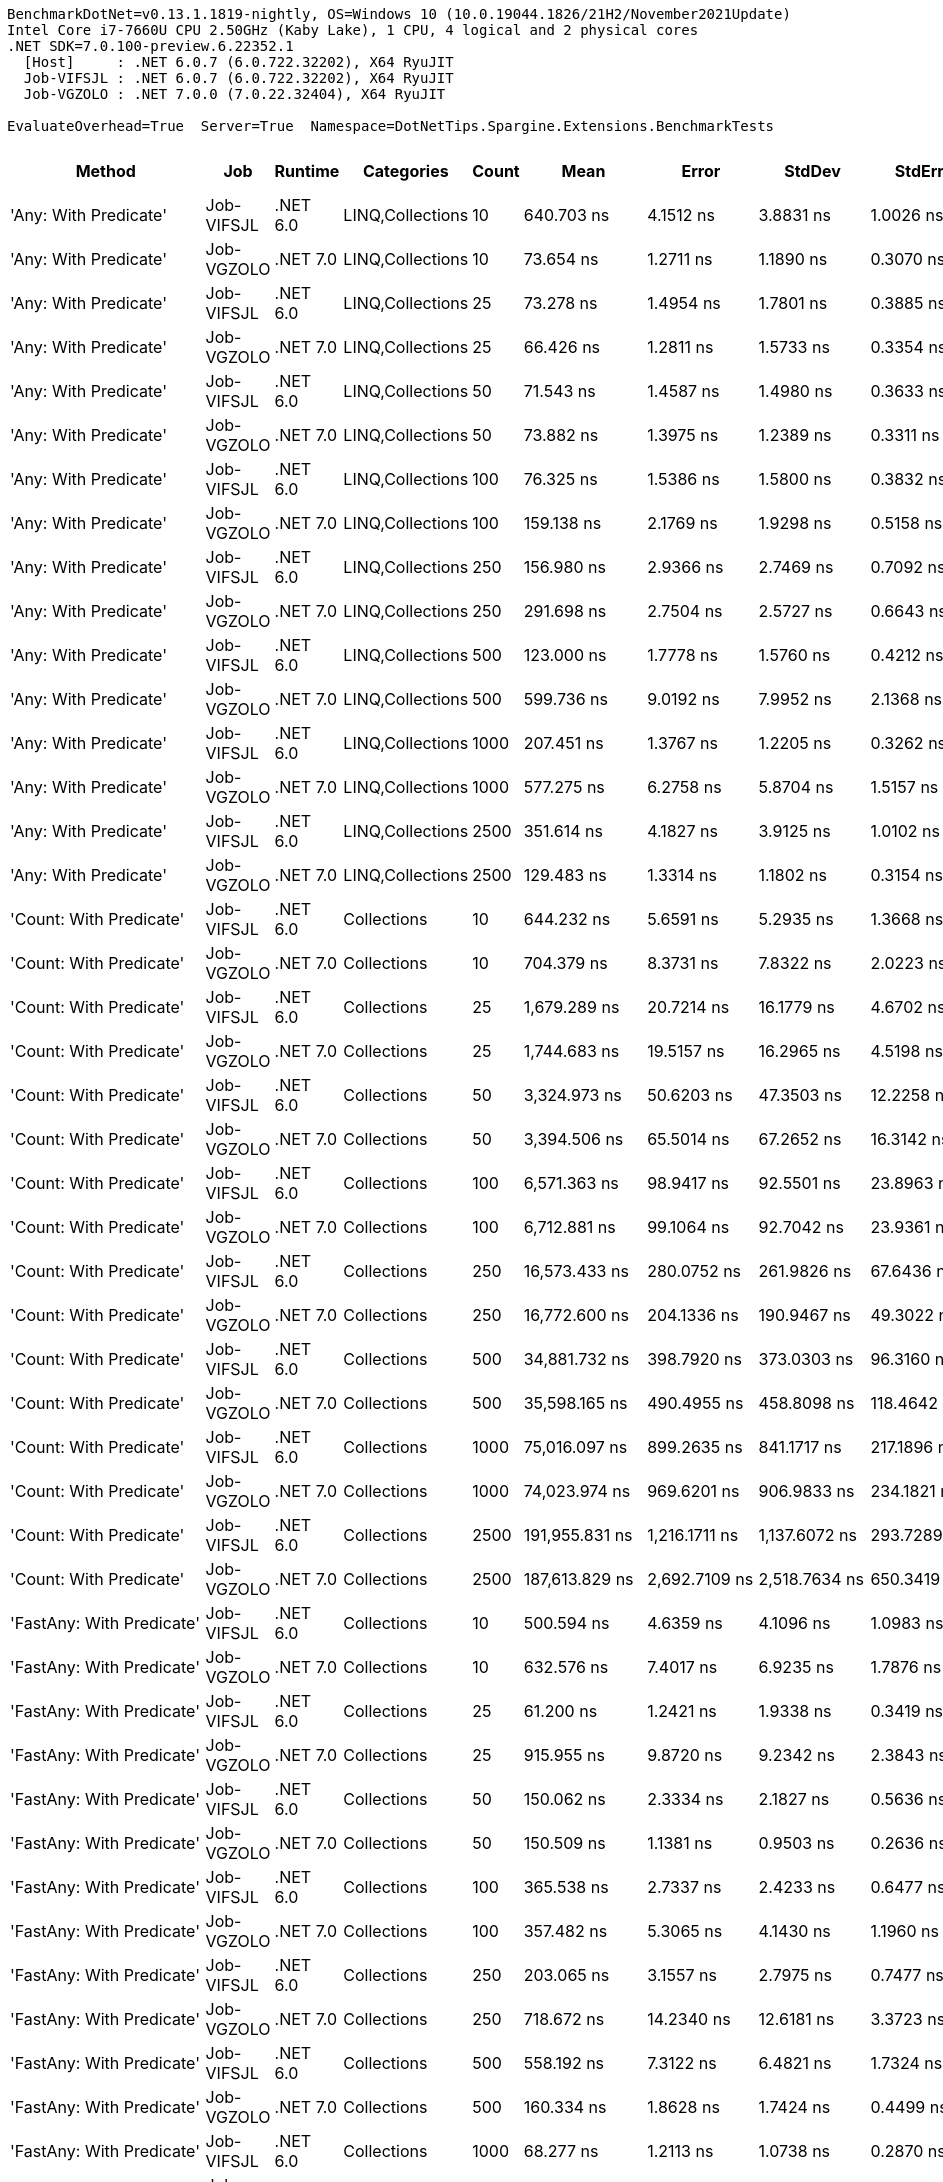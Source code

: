 ....
BenchmarkDotNet=v0.13.1.1819-nightly, OS=Windows 10 (10.0.19044.1826/21H2/November2021Update)
Intel Core i7-7660U CPU 2.50GHz (Kaby Lake), 1 CPU, 4 logical and 2 physical cores
.NET SDK=7.0.100-preview.6.22352.1
  [Host]     : .NET 6.0.7 (6.0.722.32202), X64 RyuJIT
  Job-VIFSJL : .NET 6.0.7 (6.0.722.32202), X64 RyuJIT
  Job-VGZOLO : .NET 7.0.0 (7.0.22.32404), X64 RyuJIT

EvaluateOverhead=True  Server=True  Namespace=DotNetTips.Spargine.Extensions.BenchmarkTests  
....
[options="header"]
|===
|                                  Method|         Job|   Runtime|        Categories|  Count|               Mean|            Error|           StdDev|          StdErr|             Median|                Min|                 Q1|                 Q3|                Max|            Op/s|   CI99.9% Margin|  Iterations|  Kurtosis|  MValue|  Skewness|  Rank|  LogicalGroup|  Baseline|     Gen 0|  Code Size|     Gen 1|     Gen 2|  Allocated
|                   'Any: With Predicate'|  Job-VIFSJL|  .NET 6.0|  LINQ,Collections|     10|         640.703 ns|        4.1512 ns|        3.8831 ns|       1.0026 ns|         641.092 ns|         634.211 ns|         637.510 ns|         643.846 ns|         646.469 ns|    1,560,786.20|        4.1512 ns|       15.00|     1.552|   2.000|    0.0239|    40|             *|        No|    0.0029|      528 B|         -|         -|       32 B
|                   'Any: With Predicate'|  Job-VGZOLO|  .NET 7.0|  LINQ,Collections|     10|          73.654 ns|        1.2711 ns|        1.1890 ns|       0.3070 ns|          73.323 ns|          71.675 ns|          72.990 ns|          74.506 ns|          75.634 ns|   13,576,925.56|        1.2711 ns|       15.00|     1.761|   2.000|    0.0570|    16|             *|        No|    0.0035|      517 B|         -|         -|       32 B
|                   'Any: With Predicate'|  Job-VIFSJL|  .NET 6.0|  LINQ,Collections|     25|          73.278 ns|        1.4954 ns|        1.7801 ns|       0.3885 ns|          73.297 ns|          70.576 ns|          71.716 ns|          74.139 ns|          76.181 ns|   13,646,623.35|        1.4954 ns|       21.00|     1.780|   2.000|    0.2121|    16|             *|        No|    0.0035|      528 B|         -|         -|       32 B
|                   'Any: With Predicate'|  Job-VGZOLO|  .NET 7.0|  LINQ,Collections|     25|          66.426 ns|        1.2811 ns|        1.5733 ns|       0.3354 ns|          66.029 ns|          63.936 ns|          65.247 ns|          67.314 ns|          69.720 ns|   15,054,290.87|        1.2811 ns|       22.00|     2.068|   2.000|    0.3748|    14|             *|        No|    0.0035|      517 B|         -|         -|       32 B
|                   'Any: With Predicate'|  Job-VIFSJL|  .NET 6.0|  LINQ,Collections|     50|          71.543 ns|        1.4587 ns|        1.4980 ns|       0.3633 ns|          71.172 ns|          69.781 ns|          70.202 ns|          73.041 ns|          73.764 ns|   13,977,532.79|        1.4587 ns|       17.00|     1.351|   2.000|    0.3090|    16|             *|        No|    0.0035|      528 B|         -|         -|       32 B
|                   'Any: With Predicate'|  Job-VGZOLO|  .NET 7.0|  LINQ,Collections|     50|          73.882 ns|        1.3975 ns|        1.2389 ns|       0.3311 ns|          74.080 ns|          71.995 ns|          72.924 ns|          74.798 ns|          76.058 ns|   13,535,045.98|        1.3975 ns|       14.00|     1.705|   2.000|    0.0187|    16|             *|        No|    0.0035|      517 B|         -|         -|       32 B
|                   'Any: With Predicate'|  Job-VIFSJL|  .NET 6.0|  LINQ,Collections|    100|          76.325 ns|        1.5386 ns|        1.5800 ns|       0.3832 ns|          76.031 ns|          73.987 ns|          74.713 ns|          77.234 ns|          79.360 ns|   13,101,807.79|        1.5386 ns|       17.00|     1.849|   2.000|    0.2404|    17|             *|        No|    0.0035|      528 B|         -|         -|       32 B
|                   'Any: With Predicate'|  Job-VGZOLO|  .NET 7.0|  LINQ,Collections|    100|         159.138 ns|        2.1769 ns|        1.9298 ns|       0.5158 ns|         158.954 ns|         156.305 ns|         157.572 ns|         160.409 ns|         162.879 ns|    6,283,858.43|        2.1769 ns|       14.00|     1.795|   2.000|    0.3361|    25|             *|        No|    0.0033|      517 B|         -|         -|       32 B
|                   'Any: With Predicate'|  Job-VIFSJL|  .NET 6.0|  LINQ,Collections|    250|         156.980 ns|        2.9366 ns|        2.7469 ns|       0.7092 ns|         156.480 ns|         153.653 ns|         154.934 ns|         158.232 ns|         162.990 ns|    6,370,220.79|        2.9366 ns|       15.00|     2.448|   2.000|    0.7797|    25|             *|        No|    0.0033|      528 B|         -|         -|       32 B
|                   'Any: With Predicate'|  Job-VGZOLO|  .NET 7.0|  LINQ,Collections|    250|         291.698 ns|        2.7504 ns|        2.5727 ns|       0.6643 ns|         291.796 ns|         287.682 ns|         289.232 ns|         293.544 ns|         295.514 ns|    3,428,203.86|        2.7504 ns|       15.00|     1.495|   2.000|   -0.0507|    31|             *|        No|    0.0033|      517 B|         -|         -|       32 B
|                   'Any: With Predicate'|  Job-VIFSJL|  .NET 6.0|  LINQ,Collections|    500|         123.000 ns|        1.7778 ns|        1.5760 ns|       0.4212 ns|         122.815 ns|         119.916 ns|         122.106 ns|         123.910 ns|         126.123 ns|    8,130,070.93|        1.7778 ns|       14.00|     2.502|   2.000|    0.0592|    19|             *|        No|    0.0033|      528 B|         -|         -|       32 B
|                   'Any: With Predicate'|  Job-VGZOLO|  .NET 7.0|  LINQ,Collections|    500|         599.736 ns|        9.0192 ns|        7.9952 ns|       2.1368 ns|         600.242 ns|         586.866 ns|         596.203 ns|         602.636 ns|         615.837 ns|    1,667,399.86|        9.0192 ns|       14.00|     2.305|   2.000|    0.1287|    39|             *|        No|    0.0029|      517 B|         -|         -|       32 B
|                   'Any: With Predicate'|  Job-VIFSJL|  .NET 6.0|  LINQ,Collections|   1000|         207.451 ns|        1.3767 ns|        1.2205 ns|       0.3262 ns|         207.875 ns|         205.372 ns|         206.631 ns|         208.345 ns|         209.154 ns|    4,820,409.10|        1.3767 ns|       14.00|     1.766|   2.000|   -0.4989|    27|             *|        No|    0.0033|      528 B|         -|         -|       32 B
|                   'Any: With Predicate'|  Job-VGZOLO|  .NET 7.0|  LINQ,Collections|   1000|         577.275 ns|        6.2758 ns|        5.8704 ns|       1.5157 ns|         575.843 ns|         570.972 ns|         572.900 ns|         581.008 ns|         589.207 ns|    1,732,277.55|        6.2758 ns|       15.00|     1.991|   2.000|    0.7343|    39|             *|        No|    0.0029|      517 B|         -|         -|       32 B
|                   'Any: With Predicate'|  Job-VIFSJL|  .NET 6.0|  LINQ,Collections|   2500|         351.614 ns|        4.1827 ns|        3.9125 ns|       1.0102 ns|         352.677 ns|         344.989 ns|         348.791 ns|         354.508 ns|         358.231 ns|    2,844,026.91|        4.1827 ns|       15.00|     1.727|   2.000|   -0.1933|    33|             *|        No|    0.0033|      528 B|         -|         -|       32 B
|                   'Any: With Predicate'|  Job-VGZOLO|  .NET 7.0|  LINQ,Collections|   2500|         129.483 ns|        1.3314 ns|        1.1802 ns|       0.3154 ns|         129.762 ns|         127.340 ns|         128.499 ns|         130.495 ns|         130.982 ns|    7,723,006.53|        1.3314 ns|       14.00|     1.572|   2.000|   -0.2624|    21|             *|        No|    0.0033|      517 B|         -|         -|       32 B
|                 'Count: With Predicate'|  Job-VIFSJL|  .NET 6.0|       Collections|     10|         644.232 ns|        5.6591 ns|        5.2935 ns|       1.3668 ns|         642.901 ns|         638.145 ns|         640.060 ns|         648.110 ns|         653.324 ns|    1,552,235.91|        5.6591 ns|       15.00|     1.686|   2.000|    0.4721|    40|             *|        No|    0.0029|      499 B|         -|         -|       32 B
|                 'Count: With Predicate'|  Job-VGZOLO|  .NET 7.0|       Collections|     10|         704.379 ns|        8.3731 ns|        7.8322 ns|       2.0223 ns|         703.441 ns|         690.533 ns|         699.298 ns|         708.800 ns|         721.496 ns|    1,419,691.09|        8.3731 ns|       15.00|     2.573|   2.000|    0.4377|    42|             *|        No|    0.0029|      493 B|         -|         -|       32 B
|                 'Count: With Predicate'|  Job-VIFSJL|  .NET 6.0|       Collections|     25|       1,679.289 ns|       20.7214 ns|       16.1779 ns|       4.6702 ns|       1,675.116 ns|       1,656.954 ns|       1,672.083 ns|       1,678.620 ns|       1,716.296 ns|      595,489.94|       20.7214 ns|       12.00|     3.204|   2.000|    1.0947|    52|             *|        No|    0.0019|      499 B|         -|         -|       32 B
|                 'Count: With Predicate'|  Job-VGZOLO|  .NET 7.0|       Collections|     25|       1,744.683 ns|       19.5157 ns|       16.2965 ns|       4.5198 ns|       1,745.938 ns|       1,716.827 ns|       1,734.695 ns|       1,754.879 ns|       1,781.161 ns|      573,170.01|       19.5157 ns|       13.00|     2.809|   2.000|    0.3922|    53|             *|        No|    0.0019|      493 B|         -|         -|       32 B
|                 'Count: With Predicate'|  Job-VIFSJL|  .NET 6.0|       Collections|     50|       3,324.973 ns|       50.6203 ns|       47.3503 ns|      12.2258 ns|       3,347.198 ns|       3,261.791 ns|       3,274.013 ns|       3,361.915 ns|       3,383.213 ns|      300,754.29|       50.6203 ns|       15.00|     1.201|   2.000|   -0.2145|    63|             *|        No|         -|      499 B|         -|         -|       32 B
|                 'Count: With Predicate'|  Job-VGZOLO|  .NET 7.0|       Collections|     50|       3,394.506 ns|       65.5014 ns|       67.2652 ns|      16.3142 ns|       3,380.462 ns|       3,311.833 ns|       3,342.957 ns|       3,434.377 ns|       3,545.371 ns|      294,593.68|       65.5014 ns|       17.00|     2.736|   2.000|    0.8349|    63|             *|        No|    0.0038|      493 B|         -|         -|       32 B
|                 'Count: With Predicate'|  Job-VIFSJL|  .NET 6.0|       Collections|    100|       6,571.363 ns|       98.9417 ns|       92.5501 ns|      23.8963 ns|       6,572.929 ns|       6,458.474 ns|       6,478.279 ns|       6,664.774 ns|       6,707.165 ns|      152,175.43|       98.9417 ns|       15.00|     1.314|   2.000|    0.1789|    72|             *|        No|         -|      499 B|         -|         -|       32 B
|                 'Count: With Predicate'|  Job-VGZOLO|  .NET 7.0|       Collections|    100|       6,712.881 ns|       99.1064 ns|       92.7042 ns|      23.9361 ns|       6,758.290 ns|       6,572.831 ns|       6,638.546 ns|       6,780.167 ns|       6,862.926 ns|      148,967.33|       99.1064 ns|       15.00|     1.431|   2.000|   -0.0967|    72|             *|        No|         -|      493 B|         -|         -|       32 B
|                 'Count: With Predicate'|  Job-VIFSJL|  .NET 6.0|       Collections|    250|      16,573.433 ns|      280.0752 ns|      261.9826 ns|      67.6436 ns|      16,609.184 ns|      16,205.553 ns|      16,326.537 ns|      16,722.017 ns|      17,142.387 ns|       60,337.53|      280.0752 ns|       15.00|     2.171|   2.000|    0.3161|    82|             *|        No|         -|      499 B|         -|         -|       32 B
|                 'Count: With Predicate'|  Job-VGZOLO|  .NET 7.0|       Collections|    250|      16,772.600 ns|      204.1336 ns|      190.9467 ns|      49.3022 ns|      16,783.591 ns|      16,541.595 ns|      16,597.662 ns|      16,900.162 ns|      17,100.238 ns|       59,621.05|      204.1336 ns|       15.00|     1.612|   2.000|    0.2806|    82|             *|        No|         -|      493 B|         -|         -|       32 B
|                 'Count: With Predicate'|  Job-VIFSJL|  .NET 6.0|       Collections|    500|      34,881.732 ns|      398.7920 ns|      373.0303 ns|      96.3160 ns|      34,870.578 ns|      34,337.918 ns|      34,540.732 ns|      35,151.462 ns|      35,626.846 ns|       28,668.30|      398.7920 ns|       15.00|     1.897|   2.000|    0.1338|    92|             *|        No|         -|      499 B|         -|         -|       32 B
|                 'Count: With Predicate'|  Job-VGZOLO|  .NET 7.0|       Collections|    500|      35,598.165 ns|      490.4955 ns|      458.8098 ns|     118.4642 ns|      35,693.259 ns|      34,972.849 ns|      35,123.239 ns|      35,930.319 ns|      36,337.167 ns|       28,091.34|      490.4955 ns|       15.00|     1.472|   2.000|   -0.1383|    93|             *|        No|         -|      493 B|         -|         -|       32 B
|                 'Count: With Predicate'|  Job-VIFSJL|  .NET 6.0|       Collections|   1000|      75,016.097 ns|      899.2635 ns|      841.1717 ns|     217.1896 ns|      75,230.371 ns|      73,548.157 ns|      74,609.637 ns|      75,585.284 ns|      76,196.252 ns|       13,330.47|      899.2635 ns|       15.00|     1.903|   2.000|   -0.5212|   102|             *|        No|         -|      499 B|         -|         -|       32 B
|                 'Count: With Predicate'|  Job-VGZOLO|  .NET 7.0|       Collections|   1000|      74,023.974 ns|      969.6201 ns|      906.9833 ns|     234.1821 ns|      73,840.582 ns|      72,949.030 ns|      73,221.869 ns|      74,817.334 ns|      75,548.126 ns|       13,509.14|      969.6201 ns|       15.00|     1.502|   2.000|    0.3911|   102|             *|        No|         -|      493 B|         -|         -|       32 B
|                 'Count: With Predicate'|  Job-VIFSJL|  .NET 6.0|       Collections|   2500|     191,955.831 ns|    1,216.1711 ns|    1,137.6072 ns|     293.7289 ns|     191,945.203 ns|     190,355.798 ns|     191,088.318 ns|     192,602.014 ns|     194,081.775 ns|        5,209.53|    1,216.1711 ns|       15.00|     1.887|   2.000|    0.2756|   113|             *|        No|         -|      499 B|         -|         -|       32 B
|                 'Count: With Predicate'|  Job-VGZOLO|  .NET 7.0|       Collections|   2500|     187,613.829 ns|    2,692.7109 ns|    2,518.7634 ns|     650.3419 ns|     186,126.453 ns|     184,953.113 ns|     185,805.872 ns|     189,910.913 ns|     192,331.384 ns|        5,330.10|    2,692.7109 ns|       15.00|     1.466|   2.000|    0.4820|   112|             *|        No|         -|      493 B|         -|         -|       32 B
|               'FastAny: With Predicate'|  Job-VIFSJL|  .NET 6.0|       Collections|     10|         500.594 ns|        4.6359 ns|        4.1096 ns|       1.0983 ns|         499.450 ns|         496.045 ns|         497.025 ns|         503.646 ns|         507.926 ns|    1,997,627.32|        4.6359 ns|       14.00|     1.678|   2.000|    0.4756|    37|             *|        No|    0.0029|      424 B|         -|         -|       32 B
|               'FastAny: With Predicate'|  Job-VGZOLO|  .NET 7.0|       Collections|     10|         632.576 ns|        7.4017 ns|        6.9235 ns|       1.7876 ns|         630.748 ns|         623.146 ns|         626.553 ns|         637.566 ns|         646.060 ns|    1,580,838.29|        7.4017 ns|       15.00|     1.836|   2.000|    0.4846|    40|             *|        No|    0.0029|    1,860 B|         -|         -|       32 B
|               'FastAny: With Predicate'|  Job-VIFSJL|  .NET 6.0|       Collections|     25|          61.200 ns|        1.2421 ns|        1.9338 ns|       0.3419 ns|          61.164 ns|          58.510 ns|          59.628 ns|          62.689 ns|          64.912 ns|   16,339,792.21|        1.2421 ns|       32.00|     1.868|   2.429|    0.4529|    13|             *|        No|    0.0035|      424 B|         -|         -|       32 B
|               'FastAny: With Predicate'|  Job-VGZOLO|  .NET 7.0|       Collections|     25|         915.955 ns|        9.8720 ns|        9.2342 ns|       2.3843 ns|         914.986 ns|         902.984 ns|         908.998 ns|         921.069 ns|         936.480 ns|    1,091,756.83|        9.8720 ns|       15.00|     2.380|   2.000|    0.4606|    45|             *|        No|    0.0029|    1,860 B|         -|         -|       32 B
|               'FastAny: With Predicate'|  Job-VIFSJL|  .NET 6.0|       Collections|     50|         150.062 ns|        2.3334 ns|        2.1827 ns|       0.5636 ns|         149.335 ns|         147.741 ns|         148.365 ns|         151.128 ns|         154.562 ns|    6,663,891.99|        2.3334 ns|       15.00|     2.470|   2.000|    0.8428|    24|             *|        No|    0.0033|      424 B|         -|         -|       32 B
|               'FastAny: With Predicate'|  Job-VGZOLO|  .NET 7.0|       Collections|     50|         150.509 ns|        1.1381 ns|        0.9503 ns|       0.2636 ns|         150.298 ns|         149.085 ns|         149.987 ns|         150.701 ns|         152.410 ns|    6,644,112.66|        1.1381 ns|       13.00|     2.727|   2.000|    0.7734|    24|             *|        No|    0.0033|    1,860 B|         -|         -|       32 B
|               'FastAny: With Predicate'|  Job-VIFSJL|  .NET 6.0|       Collections|    100|         365.538 ns|        2.7337 ns|        2.4233 ns|       0.6477 ns|         365.437 ns|         361.512 ns|         364.169 ns|         366.929 ns|         369.653 ns|    2,735,694.04|        2.7337 ns|       14.00|     1.975|   2.000|   -0.0007|    34|             *|        No|    0.0033|      424 B|         -|         -|       32 B
|               'FastAny: With Predicate'|  Job-VGZOLO|  .NET 7.0|       Collections|    100|         357.482 ns|        5.3065 ns|        4.1430 ns|       1.1960 ns|         356.522 ns|         351.593 ns|         355.218 ns|         360.510 ns|         364.366 ns|    2,797,342.61|        5.3065 ns|       12.00|     1.678|   2.000|    0.1963|    33|             *|        No|    0.0033|    1,860 B|         -|         -|       32 B
|               'FastAny: With Predicate'|  Job-VIFSJL|  .NET 6.0|       Collections|    250|         203.065 ns|        3.1557 ns|        2.7975 ns|       0.7477 ns|         201.902 ns|         198.549 ns|         201.496 ns|         205.058 ns|         209.356 ns|    4,924,530.52|        3.1557 ns|       14.00|     2.570|   2.000|    0.5842|    26|             *|        No|    0.0033|      424 B|         -|         -|       32 B
|               'FastAny: With Predicate'|  Job-VGZOLO|  .NET 7.0|       Collections|    250|         718.672 ns|       14.2340 ns|       12.6181 ns|       3.3723 ns|         715.721 ns|         707.241 ns|         713.132 ns|         717.253 ns|         757.290 ns|    1,391,455.40|       14.2340 ns|       14.00|     6.475|   2.000|    2.0514|    43|             *|        No|    0.0029|    1,860 B|         -|         -|       32 B
|               'FastAny: With Predicate'|  Job-VIFSJL|  .NET 6.0|       Collections|    500|         558.192 ns|        7.3122 ns|        6.4821 ns|       1.7324 ns|         556.820 ns|         549.048 ns|         553.202 ns|         562.162 ns|         570.366 ns|    1,791,498.70|        7.3122 ns|       14.00|     2.062|   2.000|    0.5095|    38|             *|        No|    0.0029|      424 B|         -|         -|       32 B
|               'FastAny: With Predicate'|  Job-VGZOLO|  .NET 7.0|       Collections|    500|         160.334 ns|        1.8628 ns|        1.7424 ns|       0.4499 ns|         159.928 ns|         156.857 ns|         159.722 ns|         161.574 ns|         163.961 ns|    6,236,993.11|        1.8628 ns|       15.00|     2.668|   2.000|    0.0238|    25|             *|        No|    0.0033|    1,860 B|         -|         -|       32 B
|               'FastAny: With Predicate'|  Job-VIFSJL|  .NET 6.0|       Collections|   1000|          68.277 ns|        1.2113 ns|        1.0738 ns|       0.2870 ns|          68.046 ns|          66.677 ns|          67.566 ns|          69.206 ns|          70.435 ns|   14,646,212.03|        1.2113 ns|       14.00|     1.966|   2.000|    0.3836|    15|             *|        No|    0.0035|      424 B|         -|         -|       32 B
|               'FastAny: With Predicate'|  Job-VGZOLO|  .NET 7.0|       Collections|   1000|         356.982 ns|        3.8758 ns|        3.6254 ns|       0.9361 ns|         356.406 ns|         351.544 ns|         354.050 ns|         360.472 ns|         362.267 ns|    2,801,265.55|        3.8758 ns|       15.00|     1.446|   2.000|    0.2102|    33|             *|        No|    0.0033|    1,860 B|         -|         -|       32 B
|               'FastAny: With Predicate'|  Job-VIFSJL|  .NET 6.0|       Collections|   2500|         439.570 ns|        8.3574 ns|        7.4086 ns|       1.9800 ns|         438.622 ns|         428.518 ns|         436.147 ns|         440.898 ns|         456.182 ns|    2,274,948.49|        8.3574 ns|       14.00|     2.749|   2.000|    0.5697|    36|             *|        No|    0.0033|      424 B|         -|         -|       32 B
|               'FastAny: With Predicate'|  Job-VGZOLO|  .NET 7.0|       Collections|   2500|         567.861 ns|        3.7879 ns|        3.5432 ns|       0.9148 ns|         568.458 ns|         561.431 ns|         565.510 ns|         569.968 ns|         572.903 ns|    1,760,995.67|        3.7879 ns|       15.00|     1.904|   2.000|   -0.3928|    39|             *|        No|    0.0029|    2,442 B|         -|         -|       32 B
|             'FastCount: With Predicate'|  Job-VIFSJL|  .NET 6.0|       Collections|     10|         704.326 ns|        6.7224 ns|        6.2881 ns|       1.6236 ns|         705.358 ns|         695.293 ns|         698.678 ns|         708.852 ns|         714.314 ns|    1,419,797.85|        6.7224 ns|       15.00|     1.505|   2.000|    0.0871|    42|             *|        No|    0.0029|      430 B|         -|         -|       32 B
|             'FastCount: With Predicate'|  Job-VGZOLO|  .NET 7.0|       Collections|     10|         698.575 ns|       11.5770 ns|       14.6411 ns|       3.0529 ns|         698.942 ns|         674.029 ns|         688.170 ns|         709.603 ns|         731.807 ns|    1,431,486.05|       11.5770 ns|       23.00|     2.296|   2.000|    0.2290|    42|             *|        No|    0.0029|    1,836 B|         -|         -|       32 B
|             'FastCount: With Predicate'|  Job-VIFSJL|  .NET 6.0|       Collections|     25|       1,725.622 ns|       24.1930 ns|       22.6301 ns|       5.8431 ns|       1,723.433 ns|       1,692.837 ns|       1,708.291 ns|       1,739.001 ns|       1,773.862 ns|      579,501.20|       24.1930 ns|       15.00|     2.287|   2.000|    0.4987|    53|             *|        No|    0.0019|      430 B|         -|         -|       32 B
|             'FastCount: With Predicate'|  Job-VGZOLO|  .NET 7.0|       Collections|     25|       1,599.664 ns|       27.0896 ns|       25.3396 ns|       6.5427 ns|       1,601.291 ns|       1,546.749 ns|       1,578.820 ns|       1,618.810 ns|       1,635.342 ns|      625,131.10|       27.0896 ns|       15.00|     2.058|   2.000|   -0.3451|    51|             *|        No|    0.0019|    1,836 B|         -|         -|       32 B
|             'FastCount: With Predicate'|  Job-VIFSJL|  .NET 6.0|       Collections|     50|       3,490.713 ns|       40.9633 ns|       38.3171 ns|       9.8934 ns|       3,497.817 ns|       3,424.557 ns|       3,463.910 ns|       3,519.640 ns|       3,547.038 ns|      286,474.43|       40.9633 ns|       15.00|     1.759|   2.000|   -0.4426|    63|             *|        No|         -|      430 B|         -|         -|       32 B
|             'FastCount: With Predicate'|  Job-VGZOLO|  .NET 7.0|       Collections|     50|       3,428.357 ns|       63.9957 ns|       53.4393 ns|      14.8214 ns|       3,424.479 ns|       3,368.594 ns|       3,394.311 ns|       3,450.620 ns|       3,558.763 ns|      291,684.88|       63.9957 ns|       13.00|     3.148|   2.000|    0.8692|    63|             *|        No|         -|    1,836 B|         -|         -|       32 B
|             'FastCount: With Predicate'|  Job-VIFSJL|  .NET 6.0|       Collections|    100|       6,594.436 ns|      111.6396 ns|      104.4277 ns|      26.9631 ns|       6,648.852 ns|       6,410.764 ns|       6,509.562 ns|       6,662.532 ns|       6,722.809 ns|      151,643.00|      111.6396 ns|       15.00|     1.721|   2.000|   -0.6782|    72|             *|        No|         -|      430 B|         -|         -|       32 B
|             'FastCount: With Predicate'|  Job-VGZOLO|  .NET 7.0|       Collections|    100|       6,519.637 ns|      129.7480 ns|      108.3455 ns|      30.0496 ns|       6,512.849 ns|       6,377.979 ns|       6,456.596 ns|       6,593.656 ns|       6,748.267 ns|      153,382.78|      129.7480 ns|       13.00|     2.191|   2.000|    0.4773|    72|             *|        No|         -|    1,836 B|         -|         -|       32 B
|             'FastCount: With Predicate'|  Job-VIFSJL|  .NET 6.0|       Collections|    250|      16,487.043 ns|      234.5173 ns|      219.3676 ns|      56.6405 ns|      16,590.723 ns|      16,142.551 ns|      16,317.314 ns|      16,642.381 ns|      16,804.257 ns|       60,653.69|      234.5173 ns|       15.00|     1.662|   2.000|   -0.5103|    82|             *|        No|         -|      430 B|         -|         -|       32 B
|             'FastCount: With Predicate'|  Job-VGZOLO|  .NET 7.0|       Collections|    250|      16,554.270 ns|      221.1261 ns|      196.0225 ns|      52.3892 ns|      16,634.634 ns|      16,180.176 ns|      16,439.166 ns|      16,677.196 ns|      16,809.137 ns|       60,407.38|      221.1261 ns|       14.00|     2.016|   2.000|   -0.7516|    82|             *|        No|         -|    1,836 B|         -|         -|       32 B
|             'FastCount: With Predicate'|  Job-VIFSJL|  .NET 6.0|       Collections|    500|      34,077.050 ns|      295.9098 ns|      276.7942 ns|      71.4680 ns|      34,165.738 ns|      33,417.838 ns|      33,914.679 ns|      34,238.803 ns|      34,505.087 ns|       29,345.26|      295.9098 ns|       15.00|     2.871|   2.000|   -0.8037|    92|             *|        No|         -|      430 B|         -|         -|       32 B
|             'FastCount: With Predicate'|  Job-VGZOLO|  .NET 7.0|       Collections|    500|      33,884.680 ns|      543.9419 ns|      508.8036 ns|     131.3725 ns|      33,944.388 ns|      33,182.358 ns|      33,445.926 ns|      34,121.240 ns|      35,065.091 ns|       29,511.86|      543.9419 ns|       15.00|     2.628|   2.000|    0.4520|    92|             *|        No|         -|    1,836 B|         -|         -|       32 B
|             'FastCount: With Predicate'|  Job-VIFSJL|  .NET 6.0|       Collections|   1000|      79,956.270 ns|    1,369.8988 ns|    1,281.4041 ns|     330.8571 ns|      80,493.628 ns|      76,970.349 ns|      79,091.895 ns|      80,940.979 ns|      81,510.718 ns|       12,506.84|    1,369.8988 ns|       15.00|     2.463|   2.000|   -0.6842|   104|             *|        No|         -|      430 B|         -|         -|       32 B
|             'FastCount: With Predicate'|  Job-VGZOLO|  .NET 7.0|       Collections|   1000|      72,492.149 ns|    1,237.4198 ns|    1,157.4833 ns|     298.8609 ns|      71,635.162 ns|      71,408.624 ns|      71,517.487 ns|      73,314.032 ns|      74,475.299 ns|       13,794.60|    1,237.4198 ns|       15.00|     1.493|   2.000|    0.4333|   101|             *|        No|         -|    1,836 B|         -|         -|       32 B
|             'FastCount: With Predicate'|  Job-VIFSJL|  .NET 6.0|       Collections|   2500|     190,655.660 ns|      809.2466 ns|      756.9698 ns|     195.4488 ns|     190,709.753 ns|     189,285.242 ns|     190,203.894 ns|     191,158.362 ns|     191,892.175 ns|        5,245.06|      809.2466 ns|       15.00|     1.924|   2.000|   -0.1589|   113|             *|        No|         -|      430 B|         -|         -|       32 B
|             'FastCount: With Predicate'|  Job-VGZOLO|  .NET 7.0|       Collections|   2500|     184,402.525 ns|    2,388.7899 ns|    2,234.4756 ns|     576.9391 ns|     184,506.409 ns|     180,933.435 ns|     182,504.309 ns|     186,107.996 ns|     187,806.848 ns|        5,422.92|    2,388.7899 ns|       15.00|     1.522|   2.000|    0.0120|   112|             *|        No|         -|    2,418 B|         -|         -|       32 B
|             'FirstOrDefault: Alternate'|  Job-VIFSJL|  .NET 6.0|       Collections|     10|          54.732 ns|        0.9550 ns|        0.8933 ns|       0.2306 ns|          54.341 ns|          53.494 ns|          54.115 ns|          55.391 ns|          56.419 ns|   18,270,930.06|        0.9550 ns|       15.00|     1.687|   2.000|    0.3492|    12|             *|        No|    0.0098|      873 B|         -|         -|       88 B
|             'FirstOrDefault: Alternate'|  Job-VGZOLO|  .NET 7.0|       Collections|     10|          57.601 ns|        1.1021 ns|        0.9203 ns|       0.2552 ns|          57.444 ns|          56.612 ns|          56.967 ns|          58.105 ns|          59.847 ns|   17,360,901.25|        1.1021 ns|       13.00|     3.153|   2.000|    1.0047|    12|             *|        No|    0.0095|      808 B|         -|         -|       88 B
|             'FirstOrDefault: Alternate'|  Job-VIFSJL|  .NET 6.0|       Collections|     25|          55.280 ns|        1.1519 ns|        1.4568 ns|       0.3038 ns|          54.738 ns|          53.282 ns|          54.447 ns|          56.166 ns|          58.671 ns|   18,089,739.04|        1.1519 ns|       23.00|     2.612|   2.000|    0.7982|    12|             *|        No|    0.0097|      873 B|         -|         -|       88 B
|             'FirstOrDefault: Alternate'|  Job-VGZOLO|  .NET 7.0|       Collections|     25|          58.863 ns|        1.2221 ns|        2.7081 ns|       0.3526 ns|          57.962 ns|          54.566 ns|          57.099 ns|          61.174 ns|          63.856 ns|   16,988,489.99|        1.2221 ns|       59.00|     1.964|   2.857|    0.3458|    12|             *|        No|    0.0097|      808 B|         -|         -|       88 B
|             'FirstOrDefault: Alternate'|  Job-VIFSJL|  .NET 6.0|       Collections|     50|          55.497 ns|        0.9471 ns|        1.0907 ns|       0.2439 ns|          55.133 ns|          53.730 ns|          54.769 ns|          56.173 ns|          58.201 ns|   18,019,034.72|        0.9471 ns|       20.00|     2.870|   2.000|    0.7238|    12|             *|        No|    0.0097|      873 B|         -|         -|       88 B
|             'FirstOrDefault: Alternate'|  Job-VGZOLO|  .NET 7.0|       Collections|     50|          57.223 ns|        1.0159 ns|        1.3210 ns|       0.2696 ns|          57.260 ns|          54.501 ns|          56.564 ns|          57.659 ns|          61.007 ns|   17,475,374.54|        1.0159 ns|       24.00|     4.143|   2.000|    0.5176|    12|             *|        No|    0.0096|      808 B|         -|         -|       88 B
|             'FirstOrDefault: Alternate'|  Job-VIFSJL|  .NET 6.0|       Collections|    100|          54.747 ns|        1.1127 ns|        1.4855 ns|       0.2971 ns|          54.789 ns|          51.890 ns|          53.943 ns|          55.512 ns|          57.861 ns|   18,265,791.58|        1.1127 ns|       25.00|     2.474|   2.000|    0.0605|    12|             *|        No|    0.0098|      873 B|         -|         -|       88 B
|             'FirstOrDefault: Alternate'|  Job-VGZOLO|  .NET 7.0|       Collections|    100|          58.082 ns|        1.1681 ns|        2.6603 ns|       0.3379 ns|          57.503 ns|          54.100 ns|          56.264 ns|          59.161 ns|          64.479 ns|   17,217,090.39|        1.1681 ns|       62.00|     2.769|   2.400|    0.7824|    12|             *|        No|    0.0095|      808 B|         -|         -|       88 B
|             'FirstOrDefault: Alternate'|  Job-VIFSJL|  .NET 6.0|       Collections|    250|          54.546 ns|        1.1159 ns|        1.8019 ns|       0.3090 ns|          54.559 ns|          51.710 ns|          53.070 ns|          55.849 ns|          58.108 ns|   18,333,313.17|        1.1159 ns|       34.00|     2.019|   2.000|    0.1770|    12|             *|        No|    0.0097|      873 B|         -|         -|       88 B
|             'FirstOrDefault: Alternate'|  Job-VGZOLO|  .NET 7.0|       Collections|    250|          54.029 ns|        0.6950 ns|        0.6161 ns|       0.1647 ns|          53.876 ns|          52.960 ns|          53.761 ns|          54.609 ns|          54.814 ns|   18,508,500.18|        0.6950 ns|       14.00|     1.550|   2.000|   -0.2583|    12|             *|        No|    0.0095|      808 B|         -|         -|       88 B
|             'FirstOrDefault: Alternate'|  Job-VIFSJL|  .NET 6.0|       Collections|    500|          56.142 ns|        1.1169 ns|        1.1469 ns|       0.2782 ns|          56.080 ns|          54.390 ns|          55.108 ns|          56.726 ns|          58.521 ns|   17,812,045.22|        1.1169 ns|       17.00|     2.582|   2.000|    0.6553|    12|             *|        No|    0.0097|      873 B|         -|         -|       88 B
|             'FirstOrDefault: Alternate'|  Job-VGZOLO|  .NET 7.0|       Collections|    500|          59.419 ns|        1.3818 ns|        4.0089 ns|       0.4070 ns|          57.840 ns|          53.544 ns|          56.468 ns|          62.307 ns|          70.675 ns|   16,829,638.83|        1.3818 ns|       97.00|     3.052|   3.086|    0.8088|    12|             *|        No|    0.0095|      808 B|         -|         -|       88 B
|             'FirstOrDefault: Alternate'|  Job-VIFSJL|  .NET 6.0|       Collections|   1000|          53.891 ns|        1.0944 ns|        1.4610 ns|       0.2922 ns|          53.870 ns|          51.996 ns|          52.713 ns|          54.867 ns|          57.461 ns|   18,556,134.00|        1.0944 ns|       25.00|     2.428|   2.000|    0.6481|    12|             *|        No|    0.0099|      873 B|         -|         -|       88 B
|             'FirstOrDefault: Alternate'|  Job-VGZOLO|  .NET 7.0|       Collections|   1000|          53.766 ns|        0.6343 ns|        0.5622 ns|       0.1503 ns|          53.857 ns|          53.089 ns|          53.228 ns|          53.920 ns|          54.799 ns|   18,599,114.00|        0.6343 ns|       14.00|     1.821|   2.000|    0.3688|    12|             *|        No|    0.0096|      808 B|         -|         -|       88 B
|             'FirstOrDefault: Alternate'|  Job-VIFSJL|  .NET 6.0|       Collections|   2500|          52.479 ns|        0.4350 ns|        0.3856 ns|       0.1031 ns|          52.464 ns|          51.859 ns|          52.355 ns|          52.712 ns|          53.135 ns|   19,055,376.04|        0.4350 ns|       14.00|     1.961|   2.000|   -0.1732|    12|             *|        No|    0.0098|      873 B|         -|         -|       88 B
|             'FirstOrDefault: Alternate'|  Job-VGZOLO|  .NET 7.0|       Collections|   2500|          57.749 ns|        1.1771 ns|        2.6327 ns|       0.3399 ns|          57.272 ns|          54.125 ns|          55.585 ns|          59.606 ns|          64.600 ns|   17,316,222.89|        1.1771 ns|       60.00|     2.348|   2.857|    0.5230|    12|             *|        No|    0.0095|      808 B|         -|         -|       88 B
|  'FirstOrDefault: Predicate, Alternate'|  Job-VIFSJL|  .NET 6.0|       Collections|     10|      40,607.431 ns|      469.2393 ns|      391.8360 ns|     108.6758 ns|      40,739.856 ns|      39,867.657 ns|      40,256.885 ns|      40,944.556 ns|      41,014.484 ns|       24,626.03|      469.2393 ns|       13.00|     1.565|   2.000|   -0.4612|    95|             *|        No|    2.3193|      734 B|         -|         -|    20056 B
|  'FirstOrDefault: Predicate, Alternate'|  Job-VGZOLO|  .NET 7.0|       Collections|     10|      41,454.438 ns|      692.7653 ns|      614.1184 ns|     164.1300 ns|      41,223.569 ns|      40,686.462 ns|      41,104.056 ns|      41,777.960 ns|      42,995.673 ns|       24,122.87|      692.7653 ns|       14.00|     3.303|   2.000|    1.0497|    95|             *|        No|    2.3193|    3,995 B|    0.0610|         -|    19992 B
|  'FirstOrDefault: Predicate, Alternate'|  Job-VIFSJL|  .NET 6.0|       Collections|     25|     111,105.491 ns|    1,616.4626 ns|    1,512.0401 ns|     390.4071 ns|     110,967.542 ns|     108,675.684 ns|     110,156.750 ns|     111,950.488 ns|     113,685.071 ns|        9,000.46|    1,616.4626 ns|       15.00|     1.985|   2.000|    0.2834|   108|             *|        No|    5.2490|      734 B|    0.3662|         -|    48096 B
|  'FirstOrDefault: Predicate, Alternate'|  Job-VGZOLO|  .NET 7.0|       Collections|     25|     105,440.837 ns|    1,330.7425 ns|    1,244.7774 ns|     321.4001 ns|     105,407.178 ns|     103,307.959 ns|     104,779.431 ns|     106,513.940 ns|     107,444.958 ns|        9,483.99|    1,330.7425 ns|       15.00|     1.740|   2.000|   -0.0557|   108|             *|        No|    5.3711|    3,995 B|    0.3662|         -|    48160 B
|  'FirstOrDefault: Predicate, Alternate'|  Job-VIFSJL|  .NET 6.0|       Collections|     50|     229,283.210 ns|    4,216.2628 ns|    3,943.8948 ns|   1,018.3093 ns|     228,490.247 ns|     223,884.802 ns|     226,187.402 ns|     232,451.770 ns|     235,176.599 ns|        4,361.42|    4,216.2628 ns|       15.00|     1.408|   2.000|    0.0858|   115|             *|        No|   10.9863|      734 B|    1.4648|         -|    95496 B
|  'FirstOrDefault: Predicate, Alternate'|  Job-VGZOLO|  .NET 7.0|       Collections|     50|     221,319.090 ns|    2,824.8790 ns|    2,504.1817 ns|     669.2707 ns|     221,418.286 ns|     218,556.995 ns|     219,161.652 ns|     222,473.303 ns|     227,914.368 ns|        4,518.36|    2,824.8790 ns|       14.00|     3.792|   2.000|    1.0330|   115|             *|        No|   10.4980|    3,995 B|    1.4648|         -|    94848 B
|  'FirstOrDefault: Predicate, Alternate'|  Job-VIFSJL|  .NET 6.0|       Collections|    100|     578,301.763 ns|   12,673.8548 ns|   37,369.1468 ns|   3,736.9147 ns|     577,311.621 ns|     510,610.742 ns|     549,719.092 ns|     599,651.733 ns|     663,988.965 ns|        1,729.20|   12,673.8548 ns|      100.00|     2.331|   2.000|    0.2977|   121|             *|        No|   18.5547|      734 B|   11.7188|   10.7422|   189505 B
|  'FirstOrDefault: Predicate, Alternate'|  Job-VGZOLO|  .NET 7.0|       Collections|    100|     652,782.783 ns|   17,751.8205 ns|   52,063.0167 ns|   5,232.5301 ns|     649,609.863 ns|     521,035.742 ns|     618,131.982 ns|     692,738.232 ns|     801,702.051 ns|        1,531.90|   17,751.8205 ns|       99.00|     2.851|   2.880|    0.0783|   122|             *|        No|   22.4609|    3,995 B|   13.6719|   10.7422|   189222 B
|  'FirstOrDefault: Predicate, Alternate'|  Job-VIFSJL|  .NET 6.0|       Collections|    250|   1,512,367.710 ns|   31,986.7196 ns|   93,306.7625 ns|   9,425.4064 ns|   1,510,745.996 ns|   1,297,408.691 ns|   1,452,011.670 ns|   1,557,520.020 ns|   1,720,841.699 ns|          661.21|   31,986.7196 ns|       98.00|     2.925|   2.562|    0.0944|   127|             *|        No|   44.9219|      734 B|   31.2500|   25.3906|   470257 B
|  'FirstOrDefault: Predicate, Alternate'|  Job-VGZOLO|  .NET 7.0|       Collections|    250|   1,516,011.761 ns|   30,175.1999 ns|   85,109.6868 ns|   8,873.2982 ns|   1,524,559.180 ns|   1,317,181.250 ns|   1,462,988.818 ns|   1,575,274.316 ns|   1,725,794.727 ns|          659.63|   30,175.1999 ns|       92.00|     2.604|   3.167|   -0.0877|   127|             *|        No|   48.8281|    3,995 B|   31.2500|   23.4375|   471804 B
|  'FirstOrDefault: Predicate, Alternate'|  Job-VIFSJL|  .NET 6.0|       Collections|    500|   2,513,170.820 ns|   44,501.0133 ns|   41,626.2754 ns|  10,747.8581 ns|   2,519,899.023 ns|   2,454,754.492 ns|   2,477,766.602 ns|   2,537,869.141 ns|   2,588,066.211 ns|          397.90|   44,501.0133 ns|       15.00|     1.797|   2.000|    0.1367|   129|             *|        No|   97.6563|      734 B|   66.4063|   46.8750|   940371 B
|  'FirstOrDefault: Predicate, Alternate'|  Job-VGZOLO|  .NET 7.0|       Collections|    500|   2,543,456.193 ns|   50,077.9468 ns|   98,848.9813 ns|  14,267.6215 ns|   2,505,106.055 ns|   2,406,564.453 ns|   2,467,691.211 ns|   2,640,931.543 ns|   2,790,149.609 ns|          393.17|   50,077.9468 ns|       48.00|     2.503|   2.296|    0.8654|   129|             *|        No|  105.4688|    3,995 B|   74.2188|   50.7813|   939651 B
|  'FirstOrDefault: Predicate, Alternate'|  Job-VIFSJL|  .NET 6.0|       Collections|   1000|   5,269,774.609 ns|   92,071.7114 ns|  113,072.3301 ns|  24,107.1018 ns|   5,265,741.406 ns|   5,042,705.859 ns|   5,222,060.938 ns|   5,338,274.219 ns|   5,504,251.953 ns|          189.76|   92,071.7114 ns|       22.00|     2.642|   2.000|   -0.1967|   133|             *|        No|  187.5000|      734 B|  156.2500|  140.6250|  2359786 B
|  'FirstOrDefault: Predicate, Alternate'|  Job-VGZOLO|  .NET 7.0|       Collections|   1000|   5,262,717.130 ns|  104,191.5011 ns|  146,061.9329 ns|  28,109.6321 ns|   5,288,064.062 ns|   5,004,256.250 ns|   5,144,296.484 ns|   5,366,402.734 ns|   5,483,768.750 ns|          190.02|  104,191.5011 ns|       27.00|     1.710|   3.000|   -0.1433|   133|             *|        No|  187.5000|    3,995 B|  164.0625|  132.8125|  2361062 B
|  'FirstOrDefault: Predicate, Alternate'|  Job-VIFSJL|  .NET 6.0|       Collections|   2500|  12,924,815.505 ns|  196,141.1875 ns|  163,786.7749 ns|  45,426.2781 ns|  12,930,192.188 ns|  12,620,395.312 ns|  12,870,381.250 ns|  12,979,209.375 ns|  13,285,595.312 ns|           77.37|  196,141.1875 ns|       13.00|     3.028|   2.000|    0.2484|   135|             *|        No|  250.0000|      734 B|  218.7500|  187.5000|  5922879 B
|  'FirstOrDefault: Predicate, Alternate'|  Job-VGZOLO|  .NET 7.0|       Collections|   2500|  12,915,633.224 ns|  253,428.3234 ns|  281,684.9099 ns|  64,622.9503 ns|  12,772,679.688 ns|  12,556,923.438 ns|  12,719,114.062 ns|  13,093,446.094 ns|  13,582,767.188 ns|           77.43|  253,428.3234 ns|       19.00|     2.538|   2.000|    0.8050|   135|             *|        No|  250.0000|    3,995 B|  234.3750|  187.5000|  5926510 B
|                  'HasItems: With Count'|  Job-VIFSJL|  .NET 6.0|       Collections|     10|      42,616.857 ns|      842.1326 ns|    1,234.3870 ns|     229.2199 ns|      42,378.452 ns|      41,031.552 ns|      41,729.678 ns|      43,199.301 ns|      45,301.212 ns|       23,464.89|      842.1326 ns|       29.00|     2.328|   2.267|    0.7057|    95|             *|        No|    2.3193|      405 B|    0.0610|         -|    19792 B
|                  'HasItems: With Count'|  Job-VGZOLO|  .NET 7.0|       Collections|     10|      40,788.693 ns|      762.1177 ns|      712.8853 ns|     184.0662 ns|      40,723.151 ns|      39,695.276 ns|      40,157.602 ns|      41,402.936 ns|      41,705.249 ns|       24,516.60|      762.1177 ns|       15.00|     1.415|   2.000|   -0.1623|    95|             *|        No|    2.3193|    2,901 B|         -|         -|    19800 B
|                  'HasItems: With Count'|  Job-VIFSJL|  .NET 6.0|       Collections|     25|     107,315.560 ns|    1,966.8908 ns|    1,839.8308 ns|     475.0423 ns|     107,166.119 ns|     104,159.430 ns|     106,044.916 ns|     108,498.901 ns|     110,694.659 ns|        9,318.31|    1,966.8908 ns|       15.00|     1.975|   2.000|    0.2240|   108|             *|        No|    5.2490|      405 B|    0.3662|         -|    48040 B
|                  'HasItems: With Count'|  Job-VGZOLO|  .NET 7.0|       Collections|     25|     109,730.494 ns|    1,837.1746 ns|    1,718.4943 ns|     443.7133 ns|     109,901.740 ns|     107,063.251 ns|     108,297.931 ns|     110,845.264 ns|     113,111.420 ns|        9,113.24|    1,837.1746 ns|       15.00|     1.895|   2.000|    0.3013|   108|             *|        No|    5.3711|    2,901 B|    0.3662|         -|    48384 B
|                  'HasItems: With Count'|  Job-VIFSJL|  .NET 6.0|       Collections|     50|     227,052.658 ns|    4,025.5823 ns|    3,765.5322 ns|     972.2562 ns|     227,301.685 ns|     221,620.996 ns|     224,162.097 ns|     228,872.034 ns|     234,895.142 ns|        4,404.26|    4,025.5823 ns|       15.00|     2.149|   2.000|    0.3826|   115|             *|        No|   10.4980|      405 B|    1.4648|         -|    95136 B
|                  'HasItems: With Count'|  Job-VGZOLO|  .NET 7.0|       Collections|     50|     220,320.907 ns|    3,015.8943 ns|    2,821.0694 ns|     728.3970 ns|     221,053.821 ns|     215,727.405 ns|     218,027.673 ns|     222,041.431 ns|     225,298.743 ns|        4,538.83|    3,015.8943 ns|       15.00|     1.767|   2.000|   -0.0330|   115|             *|        No|   10.7422|    2,901 B|    1.7090|         -|    95328 B
|                  'HasItems: With Count'|  Job-VIFSJL|  .NET 6.0|       Collections|    100|     574,140.511 ns|   13,150.2303 ns|   38,359.8391 ns|   3,874.9289 ns|     571,443.311 ns|     504,215.234 ns|     545,657.910 ns|     596,545.532 ns|     664,212.207 ns|        1,741.73|   13,150.2303 ns|       98.00|     2.518|   2.000|    0.2869|   121|             *|        No|   17.5781|      405 B|   11.7188|   10.7422|   189488 B
|                  'HasItems: With Count'|  Job-VGZOLO|  .NET 7.0|       Collections|    100|     651,344.616 ns|   17,166.8182 ns|   50,616.7509 ns|   5,061.6751 ns|     652,193.115 ns|     539,784.473 ns|     611,267.358 ns|     690,778.223 ns|     778,762.402 ns|        1,535.29|   17,166.8182 ns|      100.00|     2.330|   3.217|   -0.0449|   122|             *|        No|   21.4844|    2,901 B|   11.7188|   10.7422|   188823 B
|                  'HasItems: With Count'|  Job-VIFSJL|  .NET 6.0|       Collections|    250|   1,518,503.566 ns|   30,587.1379 ns|   90,186.8662 ns|   9,018.6866 ns|   1,516,311.230 ns|   1,300,582.617 ns|   1,467,512.695 ns|   1,580,332.324 ns|   1,730,538.281 ns|          658.54|   30,587.1379 ns|      100.00|     2.820|   2.690|   -0.0189|   127|             *|        No|   48.8281|      405 B|   33.2031|   25.3906|   470909 B
|                  'HasItems: With Count'|  Job-VGZOLO|  .NET 7.0|       Collections|    250|   1,513,839.289 ns|   32,449.1492 ns|   95,677.0485 ns|   9,567.7049 ns|   1,524,554.785 ns|   1,279,545.801 ns|   1,451,241.113 ns|   1,585,916.797 ns|   1,696,372.949 ns|          660.57|   32,449.1492 ns|      100.00|     2.411|   2.222|   -0.2758|   127|             *|        No|   48.8281|    2,901 B|   41.0156|   23.4375|   469472 B
|                  'HasItems: With Count'|  Job-VIFSJL|  .NET 6.0|       Collections|    500|   2,527,547.520 ns|   49,907.4626 ns|   57,473.5082 ns|  12,851.4671 ns|   2,520,822.070 ns|   2,451,721.484 ns|   2,486,486.426 ns|   2,569,634.961 ns|   2,659,255.469 ns|          395.64|   49,907.4626 ns|       20.00|     2.211|   2.444|    0.5205|   129|             *|        No|   82.0313|      405 B|   66.4063|   46.8750|   939008 B
|                  'HasItems: With Count'|  Job-VGZOLO|  .NET 7.0|       Collections|    500|   2,494,224.084 ns|   49,392.2045 ns|  111,486.4366 ns|  14,274.3755 ns|   2,467,602.344 ns|   2,326,399.219 ns|   2,416,048.047 ns|   2,514,464.062 ns|   2,768,600.781 ns|          400.93|   49,392.2045 ns|       61.00|     2.770|   2.190|    0.8939|   129|             *|        No|   97.6563|    2,901 B|   70.3125|   46.8750|   939370 B
|                  'HasItems: With Count'|  Job-VIFSJL|  .NET 6.0|       Collections|   1000|   5,318,977.020 ns|  103,116.8479 ns|  169,423.9382 ns|  28,637.8724 ns|   5,311,380.078 ns|   5,051,228.516 ns|   5,190,132.812 ns|   5,435,127.734 ns|   5,670,554.297 ns|          188.01|  103,116.8479 ns|       35.00|     2.068|   2.000|    0.2195|   133|             *|        No|  179.6875|      405 B|  164.0625|  140.6250|  2363022 B
|                  'HasItems: With Count'|  Job-VGZOLO|  .NET 7.0|       Collections|   1000|   5,241,341.977 ns|  103,573.2561 ns|  213,896.7343 ns|  29,662.1401 ns|   5,181,520.312 ns|   4,993,149.219 ns|   5,059,431.250 ns|   5,380,531.055 ns|   5,831,768.750 ns|          190.79|  103,573.2561 ns|       52.00|     2.752|   2.720|    0.8100|   133|             *|        No|  226.5625|    2,901 B|  195.3125|  140.6250|  2363778 B
|                  'HasItems: With Count'|  Job-VIFSJL|  .NET 6.0|       Collections|   2500|  12,774,073.077 ns|   99,683.6043 ns|   83,240.3243 ns|  23,086.7121 ns|  12,791,582.812 ns|  12,590,106.250 ns|  12,716,881.250 ns|  12,835,903.125 ns|  12,896,854.688 ns|           78.28|   99,683.6043 ns|       13.00|     2.482|   2.000|   -0.5753|   135|             *|        No|  234.3750|      405 B|  203.1250|  187.5000|  5924876 B
|                  'HasItems: With Count'|  Job-VGZOLO|  .NET 7.0|       Collections|   2500|  12,820,195.139 ns|  248,098.8353 ns|  265,462.9741 ns|  62,570.2231 ns|  12,776,153.125 ns|  12,308,134.375 ns|  12,671,192.969 ns|  12,950,396.094 ns|  13,380,275.000 ns|           78.00|  248,098.8353 ns|       18.00|     2.505|   2.000|    0.3054|   135|             *|        No|  250.0000|    2,901 B|  218.7500|  187.5000|  5924966 B
|           'OrderByWith Sort Expression'|  Job-VIFSJL|  .NET 6.0|       Collections|     10|         242.578 ns|        4.8323 ns|        5.5649 ns|       1.2444 ns|         241.646 ns|         232.539 ns|         238.682 ns|         246.974 ns|         254.718 ns|    4,122,380.98|        4.8323 ns|       20.00|     2.286|   2.000|    0.3142|    29|             *|        No|    0.0427|    1,080 B|         -|         -|      384 B
|           'OrderByWith Sort Expression'|  Job-VGZOLO|  .NET 7.0|       Collections|     10|         231.321 ns|        4.2057 ns|        3.2835 ns|       0.9479 ns|         231.791 ns|         225.370 ns|         228.905 ns|         234.051 ns|         235.673 ns|    4,322,996.06|        4.2057 ns|       12.00|     1.671|   2.000|   -0.2389|    28|             *|        No|    0.0415|    1,447 B|         -|         -|      384 B
|           'OrderByWith Sort Expression'|  Job-VIFSJL|  .NET 6.0|       Collections|     25|         260.287 ns|        5.0522 ns|        7.5619 ns|       1.3806 ns|         259.405 ns|         241.471 ns|         256.194 ns|         263.170 ns|         274.081 ns|    3,841,908.71|        5.0522 ns|       30.00|     2.905|   2.625|   -0.0585|    30|             *|        No|    0.0558|    1,080 B|         -|         -|      504 B
|           'OrderByWith Sort Expression'|  Job-VGZOLO|  .NET 7.0|       Collections|     25|         271.393 ns|        6.3817 ns|       18.7164 ns|       1.8811 ns|         270.081 ns|         240.708 ns|         257.927 ns|         286.102 ns|         326.057 ns|    3,684,691.01|        6.3817 ns|       99.00|     3.262|   3.030|    0.6547|    30|             *|        No|    0.0544|    1,447 B|         -|         -|      504 B
|           'OrderByWith Sort Expression'|  Job-VIFSJL|  .NET 6.0|       Collections|     50|         260.546 ns|        5.0861 ns|        6.0546 ns|       1.3212 ns|         258.865 ns|         251.978 ns|         256.468 ns|         262.947 ns|         275.737 ns|    3,838,089.34|        5.0861 ns|       21.00|     3.507|   2.000|    1.1199|    30|             *|        No|    0.0787|    1,080 B|         -|         -|      704 B
|           'OrderByWith Sort Expression'|  Job-VGZOLO|  .NET 7.0|       Collections|     50|         290.642 ns|        6.6657 ns|       19.5492 ns|       1.9648 ns|         289.867 ns|         265.042 ns|         272.055 ns|         300.189 ns|         340.954 ns|    3,440,655.24|        6.6657 ns|       99.00|     2.483|   3.292|    0.6103|    31|             *|        No|    0.0772|    1,447 B|         -|         -|      704 B
|           'OrderByWith Sort Expression'|  Job-VIFSJL|  .NET 6.0|       Collections|    100|         295.225 ns|        3.3027 ns|        3.0893 ns|       0.7977 ns|         295.289 ns|         290.929 ns|         292.777 ns|         296.873 ns|         301.078 ns|    3,387,242.52|        3.3027 ns|       15.00|     1.898|   2.000|    0.2949|    31|             *|        No|    0.1230|    1,080 B|         -|         -|     1104 B
|           'OrderByWith Sort Expression'|  Job-VGZOLO|  .NET 7.0|       Collections|    100|         358.077 ns|       12.9259 ns|       38.1122 ns|       3.8112 ns|         360.347 ns|         296.031 ns|         334.793 ns|         402.400 ns|         418.423 ns|    2,792,698.05|       12.9259 ns|      100.00|     1.665|   5.200|    0.1322|    33|             *|        No|    0.1211|    1,447 B|         -|         -|     1104 B
|           'OrderByWith Sort Expression'|  Job-VIFSJL|  .NET 6.0|       Collections|    250|         407.327 ns|        8.1652 ns|       10.0276 ns|       2.1379 ns|         403.363 ns|         397.625 ns|         400.412 ns|         411.288 ns|         432.656 ns|    2,455,030.57|        8.1652 ns|       22.00|     2.859|   2.000|    1.0933|    35|             *|        No|    0.2580|    1,080 B|    0.0014|         -|     2304 B
|           'OrderByWith Sort Expression'|  Job-VGZOLO|  .NET 7.0|       Collections|    250|         590.021 ns|        7.3635 ns|        6.8879 ns|       1.7784 ns|         592.298 ns|         572.997 ns|         590.940 ns|         593.853 ns|         594.697 ns|    1,694,853.65|        7.3635 ns|       15.00|     4.516|   2.000|   -1.7613|    39|             *|        No|    0.2508|    1,447 B|    0.0014|         -|     2304 B
|           'OrderByWith Sort Expression'|  Job-VIFSJL|  .NET 6.0|       Collections|    500|         619.131 ns|       12.2167 ns|       14.5431 ns|       3.1736 ns|         615.526 ns|         601.460 ns|         608.805 ns|         622.514 ns|         648.246 ns|    1,615,166.76|       12.2167 ns|       21.00|     2.324|   2.000|    0.8313|    39|             *|        No|    0.4826|    1,080 B|         -|         -|     4304 B
|           'OrderByWith Sort Expression'|  Job-VGZOLO|  .NET 7.0|       Collections|    500|         813.206 ns|       33.5389 ns|       98.8902 ns|       9.8890 ns|         821.095 ns|         650.650 ns|         719.160 ns|         916.853 ns|         924.159 ns|    1,229,700.73|       33.5389 ns|      100.00|     1.311|   3.585|   -0.1763|    44|             *|        No|    0.4692|    1,447 B|    0.0048|         -|     4304 B
|           'OrderByWith Sort Expression'|  Job-VIFSJL|  .NET 6.0|       Collections|   1000|       1,077.864 ns|       21.4703 ns|       32.1357 ns|       5.8672 ns|       1,068.435 ns|       1,037.451 ns|       1,054.372 ns|       1,094.324 ns|       1,150.979 ns|      927,760.81|       21.4703 ns|       30.00|     2.920|   2.000|    0.9103|    48|             *|        No|    0.9289|    1,080 B|    0.0229|         -|     8304 B
|           'OrderByWith Sort Expression'|  Job-VGZOLO|  .NET 7.0|       Collections|   1000|       1,405.227 ns|       53.7605 ns|      158.5141 ns|      15.8514 ns|       1,443.797 ns|       1,117.897 ns|       1,264.857 ns|       1,549.745 ns|       1,617.508 ns|      711,628.95|       53.7605 ns|      100.00|     1.457|   3.346|   -0.2357|    50|             *|        No|    0.9174|    1,447 B|    0.0229|         -|     8304 B
|           'OrderByWith Sort Expression'|  Job-VIFSJL|  .NET 6.0|       Collections|   2500|       2,303.009 ns|       45.5528 ns|       65.3305 ns|      12.3463 ns|       2,267.360 ns|       2,241.215 ns|       2,249.322 ns|       2,344.877 ns|       2,442.980 ns|      434,214.63|       45.5528 ns|       28.00|     2.062|   2.000|    0.7726|    58|             *|        No|    2.1706|    1,080 B|         -|         -|    20304 B
|           'OrderByWith Sort Expression'|  Job-VGZOLO|  .NET 7.0|       Collections|   2500|       2,692.922 ns|       93.3811 ns|      272.3969 ns|      27.5162 ns|       2,593.409 ns|       2,299.586 ns|       2,505.473 ns|       2,828.961 ns|       3,313.317 ns|      371,343.79|       93.3811 ns|       98.00|     2.601|   2.571|    0.9522|    59|             *|        No|    2.2354|    1,447 B|    0.1259|         -|    20304 B
|                     'ShuffleWith Count'|  Job-VIFSJL|  .NET 6.0|       Collections|     10|          57.425 ns|        0.9076 ns|        0.8045 ns|       0.2150 ns|          57.547 ns|          55.933 ns|          56.991 ns|          57.884 ns|          58.554 ns|   17,414,023.07|        0.9076 ns|       14.00|     2.097|   2.000|   -0.3829|    12|             *|        No|    0.0098|      294 B|         -|         -|       88 B
|                     'ShuffleWith Count'|  Job-VGZOLO|  .NET 7.0|       Collections|     10|          55.382 ns|        1.0396 ns|        1.7369 ns|       0.2895 ns|          54.750 ns|          52.143 ns|          54.330 ns|          56.119 ns|          60.260 ns|   18,056,483.34|        1.0396 ns|       36.00|     3.620|   2.000|    1.0196|    12|             *|        No|    0.0095|    1,950 B|         -|         -|       88 B
|                     'ShuffleWith Count'|  Job-VIFSJL|  .NET 6.0|       Collections|     25|          57.514 ns|        1.0383 ns|        0.9712 ns|       0.2508 ns|          57.555 ns|          56.002 ns|          56.734 ns|          58.228 ns|          59.464 ns|   17,386,936.51|        1.0383 ns|       15.00|     1.989|   2.000|    0.2542|    12|             *|        No|    0.0097|      294 B|         -|         -|       88 B
|                     'ShuffleWith Count'|  Job-VGZOLO|  .NET 7.0|       Collections|     25|          54.516 ns|        1.1142 ns|        1.9514 ns|       0.3125 ns|          54.280 ns|          51.339 ns|          53.168 ns|          56.184 ns|          58.094 ns|   18,343,125.72|        1.1142 ns|       39.00|     1.924|   2.000|    0.2036|    12|             *|        No|    0.0095|    1,950 B|         -|         -|       88 B
|                     'ShuffleWith Count'|  Job-VIFSJL|  .NET 6.0|       Collections|     50|          58.806 ns|        1.1629 ns|        1.1421 ns|       0.2855 ns|          58.670 ns|          57.106 ns|          57.982 ns|          59.590 ns|          61.088 ns|   17,005,119.78|        1.1629 ns|       16.00|     1.960|   2.000|    0.2436|    12|             *|        No|    0.0098|      294 B|         -|         -|       88 B
|                     'ShuffleWith Count'|  Job-VGZOLO|  .NET 7.0|       Collections|     50|          55.412 ns|        1.1257 ns|        3.1751 ns|       0.3310 ns|          53.611 ns|          50.798 ns|          53.221 ns|          57.211 ns|          64.771 ns|   18,046,504.90|        1.1257 ns|       92.00|     3.235|   2.500|    1.0997|    12|             *|        No|    0.0096|    1,950 B|         -|         -|       88 B
|                     'ShuffleWith Count'|  Job-VIFSJL|  .NET 6.0|       Collections|    100|          55.321 ns|        0.7310 ns|        0.6838 ns|       0.1766 ns|          55.173 ns|          54.464 ns|          54.824 ns|          55.703 ns|          56.730 ns|   18,076,331.45|        0.7310 ns|       15.00|     2.240|   2.000|    0.6487|    12|             *|        No|    0.0098|      294 B|         -|         -|       88 B
|                     'ShuffleWith Count'|  Job-VGZOLO|  .NET 7.0|       Collections|    100|          51.387 ns|        0.9975 ns|        2.6453 ns|       0.2921 ns|          50.887 ns|          48.114 ns|          49.396 ns|          52.317 ns|          59.233 ns|   19,460,277.51|        0.9975 ns|       82.00|     3.732|   2.000|    1.1414|    12|             *|        No|    0.0096|    1,950 B|         -|         -|       88 B
|                     'ShuffleWith Count'|  Job-VIFSJL|  .NET 6.0|       Collections|    250|          56.629 ns|        0.8743 ns|        0.7301 ns|       0.2025 ns|          56.673 ns|          55.067 ns|          56.291 ns|          57.045 ns|          57.684 ns|   17,658,669.97|        0.8743 ns|       13.00|     2.450|   2.000|   -0.5675|    12|             *|        No|    0.0097|      294 B|         -|         -|       88 B
|                     'ShuffleWith Count'|  Job-VGZOLO|  .NET 7.0|       Collections|    250|          52.187 ns|        1.0186 ns|        0.9029 ns|       0.2413 ns|          52.369 ns|          50.567 ns|          51.537 ns|          52.896 ns|          53.705 ns|   19,161,862.73|        1.0186 ns|       14.00|     1.764|   2.000|   -0.1724|    12|             *|        No|    0.0095|    1,950 B|         -|         -|       88 B
|                     'ShuffleWith Count'|  Job-VIFSJL|  .NET 6.0|       Collections|    500|          58.429 ns|        0.7231 ns|        0.6410 ns|       0.1713 ns|          58.265 ns|          57.550 ns|          58.069 ns|          58.732 ns|          59.737 ns|   17,114,894.21|        0.7231 ns|       14.00|     2.438|   2.000|    0.7289|    12|             *|        No|    0.0095|      294 B|         -|         -|       88 B
|                     'ShuffleWith Count'|  Job-VGZOLO|  .NET 7.0|       Collections|    500|          53.754 ns|        1.0776 ns|        2.2964 ns|       0.3097 ns|          53.475 ns|          50.275 ns|          51.967 ns|          54.856 ns|          59.715 ns|   18,603,436.18|        1.0776 ns|       55.00|     2.656|   2.273|    0.5586|    12|             *|        No|    0.0095|    1,950 B|         -|         -|       88 B
|                     'ShuffleWith Count'|  Job-VIFSJL|  .NET 6.0|       Collections|   1000|          56.382 ns|        0.9454 ns|        0.8843 ns|       0.2283 ns|          56.390 ns|          54.796 ns|          55.692 ns|          56.846 ns|          57.967 ns|   17,736,092.66|        0.9454 ns|       15.00|     2.187|   2.000|    0.1982|    12|             *|        No|    0.0097|      294 B|         -|         -|       88 B
|                     'ShuffleWith Count'|  Job-VGZOLO|  .NET 7.0|       Collections|   1000|          52.579 ns|        1.0012 ns|        1.4359 ns|       0.2714 ns|          52.324 ns|          50.160 ns|          51.630 ns|          52.982 ns|          55.712 ns|   19,019,012.24|        1.0012 ns|       28.00|     2.850|   2.000|    0.8127|    12|             *|        No|    0.0096|    1,950 B|         -|         -|       88 B
|                     'ShuffleWith Count'|  Job-VIFSJL|  .NET 6.0|       Collections|   2500|          57.287 ns|        1.1713 ns|        2.3121 ns|       0.3337 ns|          56.841 ns|          53.993 ns|          55.470 ns|          58.265 ns|          62.173 ns|   17,455,828.50|        1.1713 ns|       48.00|     2.363|   2.333|    0.6785|    12|             *|        No|    0.0097|      294 B|         -|         -|       88 B
|                     'ShuffleWith Count'|  Job-VGZOLO|  .NET 7.0|       Collections|   2500|          54.802 ns|        1.1192 ns|        2.3362 ns|       0.3209 ns|          54.508 ns|          50.923 ns|          52.917 ns|          56.461 ns|          59.837 ns|   18,247,429.80|        1.1192 ns|       53.00|     2.287|   2.000|    0.5793|    12|             *|        No|    0.0095|    2,532 B|         -|         -|       88 B
|               'ToImmutable: Dictionary'|  Job-VIFSJL|  .NET 6.0|       Collections|     10|      46,848.082 ns|      669.8659 ns|      559.3683 ns|     155.1409 ns|      46,906.946 ns|      45,763.672 ns|      46,700.977 ns|      46,963.544 ns|      47,908.228 ns|       21,345.59|      669.8659 ns|       13.00|     2.717|   2.000|   -0.2677|    97|             *|        No|    2.5635|      386 B|         -|         -|    22800 B
|               'ToImmutable: Dictionary'|  Job-VGZOLO|  .NET 7.0|       Collections|     10|      45,086.911 ns|      849.1097 ns|      871.9731 ns|     211.4845 ns|      44,902.219 ns|      43,516.678 ns|      44,464.072 ns|      45,516.074 ns|      46,977.499 ns|       22,179.39|      849.1097 ns|       17.00|     2.621|   2.000|    0.3690|    96|             *|        No|    2.5635|    2,847 B|    0.0610|         -|    22584 B
|               'ToImmutable: Dictionary'|  Job-VIFSJL|  .NET 6.0|       Collections|     25|     122,393.432 ns|    1,479.4996 ns|    1,235.4491 ns|     342.6519 ns|     121,998.688 ns|     120,507.318 ns|     121,770.099 ns|     123,063.837 ns|     124,731.293 ns|        8,170.37|    1,479.4996 ns|       13.00|     2.066|   2.000|    0.5056|   110|             *|        No|    6.1035|      386 B|    0.7324|         -|    55072 B
|               'ToImmutable: Dictionary'|  Job-VGZOLO|  .NET 7.0|       Collections|     25|     116,916.407 ns|    1,859.6318 ns|    1,739.5007 ns|     449.1371 ns|     117,274.615 ns|     113,629.510 ns|     115,585.748 ns|     117,707.556 ns|     120,558.099 ns|        8,553.12|    1,859.6318 ns|       15.00|     2.492|   2.000|    0.0974|   109|             *|        No|    5.9814|    2,847 B|    0.6104|         -|    54976 B
|               'ToImmutable: Dictionary'|  Job-VIFSJL|  .NET 6.0|       Collections|     50|     260,553.494 ns|    5,138.4033 ns|    5,498.0339 ns|   1,295.8990 ns|     259,890.356 ns|     252,752.783 ns|     256,000.000 ns|     264,356.982 ns|     274,137.646 ns|        3,837.98|    5,138.4033 ns|       18.00|     2.785|   2.000|    0.6902|   117|             *|        No|   12.2070|      386 B|    1.9531|         -|   109896 B
|               'ToImmutable: Dictionary'|  Job-VGZOLO|  .NET 7.0|       Collections|     50|     248,049.679 ns|    3,556.0686 ns|    3,152.3622 ns|     842.5042 ns|     248,727.124 ns|     242,699.561 ns|     245,975.757 ns|     249,198.438 ns|     253,706.348 ns|        4,031.45|    3,556.0686 ns|       14.00|     2.038|   2.000|   -0.1046|   116|             *|        No|   11.7188|    2,847 B|    2.4414|         -|   108728 B
|               'ToImmutable: Dictionary'|  Job-VIFSJL|  .NET 6.0|       Collections|    100|     699,963.880 ns|   14,192.3089 ns|   41,623.5852 ns|   4,183.3277 ns|     695,447.998 ns|     612,897.217 ns|     668,193.555 ns|     726,463.916 ns|     798,971.240 ns|        1,428.65|   14,192.3089 ns|       99.00|     2.282|   3.600|    0.1151|   123|             *|        No|   23.4375|      386 B|   15.6250|   11.7188|   218118 B
|               'ToImmutable: Dictionary'|  Job-VGZOLO|  .NET 7.0|       Collections|    100|     741,109.245 ns|   15,984.9946 ns|   47,132.1172 ns|   4,713.2117 ns|     746,054.590 ns|     597,642.041 ns|     711,578.223 ns|     774,559.302 ns|     847,931.201 ns|        1,349.33|   15,984.9946 ns|      100.00|     2.891|   2.000|   -0.3015|   124|             *|        No|   24.4141|    2,847 B|   21.4844|   11.7188|   219530 B
|               'ToImmutable: Dictionary'|  Job-VIFSJL|  .NET 6.0|       Collections|    250|   1,572,771.980 ns|   31,231.8434 ns|   64,499.1724 ns|   8,944.4259 ns|   1,573,367.285 ns|   1,406,870.703 ns|   1,523,087.598 ns|   1,617,521.777 ns|   1,701,565.234 ns|          635.82|   31,231.8434 ns|       52.00|     2.729|   2.000|   -0.0908|   128|             *|        No|   48.8281|      386 B|   44.9219|   27.3438|   542340 B
|               'ToImmutable: Dictionary'|  Job-VGZOLO|  .NET 7.0|       Collections|    250|   1,572,960.485 ns|   31,317.8999 ns|   73,819.9746 ns|   9,086.6107 ns|   1,572,888.867 ns|   1,374,849.609 ns|   1,523,278.467 ns|   1,617,866.309 ns|   1,738,592.773 ns|          635.74|   31,317.8999 ns|       66.00|     3.137|   2.000|   -0.2019|   128|             *|        No|   44.9219|    2,847 B|   42.9688|   27.3438|   541090 B
|               'ToImmutable: Dictionary'|  Job-VIFSJL|  .NET 6.0|       Collections|    500|   2,832,024.268 ns|   52,602.5582 ns|   51,662.7458 ns|  12,915.6864 ns|   2,819,393.945 ns|   2,777,910.156 ns|   2,788,982.422 ns|   2,856,585.352 ns|   2,933,530.859 ns|          353.10|   52,602.5582 ns|       16.00|     1.993|   2.000|    0.6948|   130|             *|        No|   66.4063|      386 B|   62.5000|   46.8750|  1086760 B
|               'ToImmutable: Dictionary'|  Job-VGZOLO|  .NET 7.0|       Collections|    500|   2,795,554.018 ns|   54,418.1041 ns|   64,780.8818 ns|  14,136.3474 ns|   2,791,794.922 ns|   2,694,090.234 ns|   2,750,515.625 ns|   2,837,348.828 ns|   2,941,176.562 ns|          357.71|   54,418.1041 ns|       21.00|     2.360|   2.000|    0.1766|   130|             *|        No|   66.4063|    2,847 B|   62.5000|   46.8750|  1086437 B
|               'ToImmutable: Dictionary'|  Job-VIFSJL|  .NET 6.0|       Collections|   1000|   5,751,458.804 ns|   48,867.7495 ns|   40,806.7841 ns|  11,317.7656 ns|   5,751,199.609 ns|   5,671,070.703 ns|   5,726,629.297 ns|   5,777,743.359 ns|   5,815,821.484 ns|          173.87|   48,867.7495 ns|       13.00|     2.097|   2.000|   -0.1333|   134|             *|        No|  164.0625|      386 B|  148.4375|  132.8125|  2696723 B
|               'ToImmutable: Dictionary'|  Job-VGZOLO|  .NET 7.0|       Collections|   1000|   5,818,994.466 ns|  112,731.1228 ns|  146,582.3022 ns|  29,920.9871 ns|   5,780,605.078 ns|   5,624,159.375 ns|   5,708,598.047 ns|   5,953,596.680 ns|   6,146,935.938 ns|          171.85|  112,731.1228 ns|       24.00|     2.065|   2.000|    0.5160|   134|             *|        No|  156.2500|    2,847 B|  156.2500|  140.6250|  2697036 B
|               'ToImmutable: Dictionary'|  Job-VIFSJL|  .NET 6.0|       Collections|   2500|  17,478,028.027 ns|  343,147.9484 ns|  795,297.5499 ns|  99,412.1937 ns|  17,456,648.438 ns|  15,422,590.625 ns|  17,080,107.031 ns|  18,000,008.594 ns|  19,035,365.625 ns|           57.21|  343,147.9484 ns|       64.00|     3.039|   2.000|   -0.3642|   137|             *|        No|  218.7500|      386 B|  187.5000|  187.5000|  6696566 B
|               'ToImmutable: Dictionary'|  Job-VGZOLO|  .NET 7.0|       Collections|   2500|  17,019,294.810 ns|  340,086.2371 ns|  732,071.5033 ns|  97,827.1696 ns|  16,984,717.188 ns|  14,827,668.750 ns|  16,659,108.594 ns|  17,564,426.562 ns|  18,387,546.875 ns|           58.76|  340,086.2371 ns|       56.00|     3.364|   2.211|   -0.5857|   136|             *|        No|  187.5000|    2,847 B|  187.5000|  187.5000|  6688939 B
|                     'ToImmutable: List'|  Job-VIFSJL|  .NET 6.0|       Collections|     10|         359.523 ns|        5.9424 ns|        9.4253 ns|       1.6407 ns|         356.733 ns|         345.429 ns|         353.079 ns|         365.503 ns|         380.533 ns|    2,781,461.48|        5.9424 ns|       33.00|     2.560|   2.000|    0.8063|    33|             *|        No|    0.0582|      193 B|         -|         -|      528 B
|                     'ToImmutable: List'|  Job-VGZOLO|  .NET 7.0|       Collections|     10|         318.266 ns|        6.0509 ns|        5.0528 ns|       1.4014 ns|         318.959 ns|         309.447 ns|         315.087 ns|         320.935 ns|         326.301 ns|    3,142,023.16|        6.0509 ns|       13.00|     1.864|   2.000|   -0.0034|    32|             *|        No|    0.0577|    1,250 B|         -|         -|      528 B
|                     'ToImmutable: List'|  Job-VIFSJL|  .NET 6.0|       Collections|     25|         764.207 ns|       14.4936 ns|       17.2536 ns|       3.7651 ns|         757.576 ns|         738.648 ns|         752.219 ns|         772.180 ns|         799.426 ns|    1,308,546.35|       14.4936 ns|       21.00|     2.226|   2.000|    0.7111|    44|             *|        No|    0.1383|      193 B|         -|         -|     1248 B
|                     'ToImmutable: List'|  Job-VGZOLO|  .NET 7.0|       Collections|     25|         675.350 ns|       12.9059 ns|       26.3632 ns|       3.6916 ns|         664.627 ns|         637.555 ns|         661.098 ns|         690.089 ns|         741.331 ns|    1,480,712.88|       12.9059 ns|       51.00|     3.062|   2.333|    1.1239|    41|             *|        No|    0.1354|    1,250 B|         -|         -|     1248 B
|                     'ToImmutable: List'|  Job-VIFSJL|  .NET 6.0|       Collections|     50|       1,434.292 ns|       17.1529 ns|       14.3235 ns|       3.9726 ns|       1,432.866 ns|       1,409.144 ns|       1,425.891 ns|       1,443.103 ns|       1,458.310 ns|      697,207.90|       17.1529 ns|       13.00|     2.031|   2.000|    0.1907|    50|             *|        No|    0.2728|      193 B|         -|         -|     2448 B
|                     'ToImmutable: List'|  Job-VGZOLO|  .NET 7.0|       Collections|     50|       1,399.186 ns|       29.4965 ns|       86.9710 ns|       8.6971 ns|       1,371.096 ns|       1,260.442 ns|       1,337.255 ns|       1,476.989 ns|       1,662.612 ns|      714,701.50|       29.4965 ns|      100.00|     3.206|   2.649|    0.8154|    50|             *|        No|    0.2651|    1,250 B|         -|         -|     2448 B
|                     'ToImmutable: List'|  Job-VIFSJL|  .NET 6.0|       Collections|    100|       2,814.008 ns|       31.1926 ns|       29.1776 ns|       7.5336 ns|       2,817.340 ns|       2,749.627 ns|       2,796.172 ns|       2,833.969 ns|       2,866.471 ns|      355,364.97|       31.1926 ns|       15.00|     2.573|   2.000|   -0.3280|    61|             *|        No|    0.5455|      193 B|    0.0038|         -|     4848 B
|                     'ToImmutable: List'|  Job-VGZOLO|  .NET 7.0|       Collections|    100|       2,736.620 ns|       53.8734 ns|      146.5666 ns|      15.8047 ns|       2,662.437 ns|       2,501.838 ns|       2,642.403 ns|       2,816.849 ns|       3,137.741 ns|      365,414.29|       53.8734 ns|       86.00|     3.278|   2.414|    1.1302|    60|             *|        No|    0.5302|    1,250 B|    0.0038|         -|     4848 B
|                     'ToImmutable: List'|  Job-VIFSJL|  .NET 6.0|       Collections|    250|       7,047.972 ns|      116.8783 ns|      109.3280 ns|      28.2284 ns|       7,051.591 ns|       6,813.022 ns|       6,992.844 ns|       7,104.992 ns|       7,265.519 ns|      141,884.78|      116.8783 ns|       15.00|     2.782|   2.000|   -0.2137|    73|             *|        No|    1.3351|      193 B|    0.0305|         -|    12048 B
|                     'ToImmutable: List'|  Job-VGZOLO|  .NET 7.0|       Collections|    250|       6,324.748 ns|       89.0523 ns|      106.0104 ns|      23.1334 ns|       6,282.605 ns|       6,239.737 ns|       6,264.752 ns|       6,299.064 ns|       6,605.334 ns|      158,109.08|       89.0523 ns|       21.00|     4.121|   2.000|    1.5551|    71|             *|        No|    1.3046|    1,250 B|    0.0381|         -|    12048 B
|                     'ToImmutable: List'|  Job-VIFSJL|  .NET 6.0|       Collections|    500|      13,804.620 ns|      201.2803 ns|      168.0782 ns|      46.6165 ns|      13,756.099 ns|      13,627.493 ns|      13,684.232 ns|      13,883.716 ns|      14,254.326 ns|       72,439.52|      201.2803 ns|       13.00|     4.207|   2.000|    1.3032|    81|             *|        No|    2.6398|      193 B|    0.1221|         -|    24048 B
|                     'ToImmutable: List'|  Job-VGZOLO|  .NET 7.0|       Collections|    500|      13,744.407 ns|      272.4436 ns|      712.9374 ns|      79.7088 ns|      13,515.798 ns|      12,875.133 ns|      13,151.704 ns|      14,240.438 ns|      15,748.477 ns|       72,756.87|      272.4436 ns|       80.00|     2.677|   2.108|    0.8456|    81|             *|        No|    2.6245|    1,250 B|    0.1526|         -|    24048 B
|                     'ToImmutable: List'|  Job-VIFSJL|  .NET 6.0|       Collections|   1000|      25,567.142 ns|      488.2983 ns|      562.3251 ns|     125.7397 ns|      25,581.027 ns|      24,617.249 ns|      25,309.025 ns|      26,048.091 ns|      26,482.373 ns|       39,112.70|      488.2983 ns|       20.00|     1.905|   2.000|   -0.3497|    89|             *|        No|    5.1575|      193 B|         -|         -|    48048 B
|                     'ToImmutable: List'|  Job-VGZOLO|  .NET 7.0|       Collections|   1000|      26,007.286 ns|      458.5683 ns|      727.3379 ns|     126.6133 ns|      25,689.877 ns|      25,214.380 ns|      25,465.497 ns|      26,542.810 ns|      27,919.266 ns|       38,450.76|      458.5683 ns|       33.00|     2.913|   2.000|    0.9381|    89|             *|        No|    5.2795|    1,250 B|    0.6409|         -|    48048 B
|                     'ToImmutable: List'|  Job-VIFSJL|  .NET 6.0|       Collections|   2500|      71,867.754 ns|    1,196.4413 ns|    1,175.0653 ns|     293.7663 ns|      71,787.738 ns|      70,253.436 ns|      71,016.879 ns|      72,619.891 ns|      74,616.718 ns|       13,914.45|    1,196.4413 ns|       16.00|     2.606|   2.000|    0.6015|   101|             *|        No|   10.8643|      193 B|         -|         -|   120048 B
|                     'ToImmutable: List'|  Job-VGZOLO|  .NET 7.0|       Collections|   2500|      67,441.459 ns|      888.5982 ns|      987.6746 ns|     226.5881 ns|      67,578.192 ns|      65,863.141 ns|      66,891.913 ns|      68,179.199 ns|      68,932.562 ns|       14,827.67|      888.5982 ns|       19.00|     1.767|   2.000|   -0.2473|   100|             *|        No|   13.4277|    1,564 B|    3.1738|         -|   120048 B
|                             FirstOrNull|  Job-VIFSJL|  .NET 6.0|       Collections|     10|       7,622.734 ns|      148.8913 ns|      159.3121 ns|      37.5502 ns|       7,580.337 ns|       7,404.903 ns|       7,508.821 ns|       7,766.572 ns|       7,923.010 ns|      131,186.52|      148.8913 ns|       18.00|     1.799|   2.400|    0.4224|    75|             *|        No|    0.3662|      692 B|         -|         -|     3360 B
|                             FirstOrNull|  Job-VGZOLO|  .NET 7.0|       Collections|     10|       7,301.617 ns|       78.2576 ns|       73.2022 ns|      18.9007 ns|       7,296.572 ns|       7,184.268 ns|       7,253.817 ns|       7,349.377 ns|       7,443.293 ns|      136,955.97|       78.2576 ns|       15.00|     2.052|   2.000|    0.1385|    74|             *|        No|    0.3586|    3,609 B|         -|         -|     3336 B
|                             FirstOrNull|  Job-VIFSJL|  .NET 6.0|       Collections|     25|      18,659.144 ns|      239.8531 ns|      200.2882 ns|      55.5499 ns|      18,633.603 ns|      18,312.225 ns|      18,535.535 ns|      18,831.238 ns|      18,984.546 ns|       53,593.03|      239.8531 ns|       13.00|     1.671|   2.000|   -0.0344|    84|             *|        No|    0.6714|      692 B|         -|         -|     6280 B
|                             FirstOrNull|  Job-VGZOLO|  .NET 7.0|       Collections|     25|      18,345.974 ns|       99.1629 ns|       87.9053 ns|      23.4937 ns|      18,352.415 ns|      18,216.118 ns|      18,297.904 ns|      18,391.734 ns|      18,541.103 ns|       54,507.87|       99.1629 ns|       14.00|     2.625|   2.000|    0.2534|    83|             *|        No|    0.6714|    3,609 B|         -|         -|     6264 B
|                             FirstOrNull|  Job-VIFSJL|  .NET 6.0|       Collections|     50|      40,763.138 ns|      484.4548 ns|      429.4566 ns|     114.7771 ns|      40,775.555 ns|      39,905.161 ns|      40,453.514 ns|      41,100.415 ns|      41,375.198 ns|       24,531.97|      484.4548 ns|       14.00|     2.011|   2.000|   -0.2503|    95|             *|        No|    1.2207|      692 B|         -|         -|    11344 B
|                             FirstOrNull|  Job-VGZOLO|  .NET 7.0|       Collections|     50|      40,867.045 ns|      715.6498 ns|      634.4049 ns|     169.5518 ns|      40,938.434 ns|      39,927.173 ns|      40,387.477 ns|      41,296.159 ns|      42,001.611 ns|       24,469.59|      715.6498 ns|       14.00|     1.679|   2.000|    0.0043|    95|             *|        No|    1.2207|    3,609 B|         -|         -|    11280 B
|                             FirstOrNull|  Job-VIFSJL|  .NET 6.0|       Collections|    100|     110,090.441 ns|    1,382.0814 ns|    1,225.1791 ns|     327.4429 ns|     110,067.493 ns|     107,936.292 ns|     109,627.850 ns|     110,850.687 ns|     112,055.298 ns|        9,083.44|    1,382.0814 ns|       14.00|     1.963|   2.000|   -0.1954|   108|             *|        No|    2.3193|      692 B|         -|         -|    21321 B
|                             FirstOrNull|  Job-VGZOLO|  .NET 7.0|       Collections|    100|     102,021.843 ns|    1,669.5546 ns|    1,480.0167 ns|     395.5511 ns|     102,291.425 ns|      99,787.561 ns|     100,698.816 ns|     103,319.394 ns|     103,782.617 ns|        9,801.82|    1,669.5546 ns|       14.00|     1.387|   2.000|   -0.2811|   107|             *|        No|    2.1973|    3,609 B|         -|         -|    21297 B
|                             FirstOrNull|  Job-VIFSJL|  .NET 6.0|       Collections|    250|     381,207.642 ns|    3,341.4953 ns|    3,125.6368 ns|     807.0359 ns|     381,108.911 ns|     376,643.921 ns|     378,799.854 ns|     383,578.906 ns|     387,154.272 ns|        2,623.24|    3,341.4953 ns|       15.00|     1.876|   2.000|    0.1197|   119|             *|        No|    5.3711|      692 B|         -|         -|    49122 B
|                             FirstOrNull|  Job-VGZOLO|  .NET 7.0|       Collections|    250|     391,619.629 ns|    2,402.0634 ns|    2,129.3667 ns|     569.0972 ns|     392,078.784 ns|     386,872.900 ns|     390,809.668 ns|     393,058.679 ns|     394,810.400 ns|        2,553.50|    2,402.0634 ns|       14.00|     2.803|   2.000|   -0.7671|   120|             *|        No|    5.3711|    3,609 B|         -|         -|    49090 B
|                             FirstOrNull|  Job-VIFSJL|  .NET 6.0|       Collections|    500|   1,152,497.227 ns|   12,880.9631 ns|   12,048.8609 ns|   3,111.0025 ns|   1,148,366.797 ns|   1,138,664.844 ns|   1,142,588.281 ns|   1,162,194.629 ns|   1,172,632.812 ns|          867.68|   12,880.9631 ns|       15.00|     1.559|   2.000|    0.4754|   125|             *|        No|    9.7656|      692 B|         -|         -|    96780 B
|                             FirstOrNull|  Job-VGZOLO|  .NET 7.0|       Collections|    500|   1,282,269.674 ns|    4,361.2781 ns|    3,641.8647 ns|   1,010.0715 ns|   1,282,045.410 ns|   1,275,370.020 ns|   1,280,722.559 ns|   1,284,732.324 ns|   1,287,687.402 ns|          779.87|    4,361.2781 ns|       13.00|     2.125|   2.000|   -0.3025|   126|             *|        No|    9.7656|    3,609 B|         -|         -|    96868 B
|                             FirstOrNull|  Job-VIFSJL|  .NET 6.0|       Collections|   1000|   3,967,923.940 ns|   36,715.6026 ns|   32,547.4254 ns|   8,698.6653 ns|   3,962,718.750 ns|   3,910,709.375 ns|   3,956,055.273 ns|   3,986,810.547 ns|   4,022,742.188 ns|          252.02|   36,715.6026 ns|       14.00|     2.248|   2.000|   -0.0174|   131|             *|        No|   15.6250|      692 B|         -|         -|   192188 B
|                             FirstOrNull|  Job-VGZOLO|  .NET 7.0|       Collections|   1000|   4,556,922.042 ns|   40,145.9369 ns|   35,588.3274 ns|   9,511.3806 ns|   4,565,869.141 ns|   4,459,056.250 ns|   4,544,084.375 ns|   4,576,457.617 ns|   4,611,179.688 ns|          219.45|   40,145.9369 ns|       14.00|     4.576|   2.000|   -1.2487|   132|             *|        No|   15.6250|    3,609 B|         -|         -|   192268 B
|                             FirstOrNull|  Job-VIFSJL|  .NET 6.0|       Collections|   2500|  24,423,686.875 ns|  244,240.5453 ns|  228,462.7576 ns|  58,988.8304 ns|  24,432,275.000 ns|  24,028,428.125 ns|  24,231,189.062 ns|  24,650,635.938 ns|  24,699,762.500 ns|           40.94|  244,240.5453 ns|       15.00|     1.434|   2.000|   -0.1725|   138|             *|        No|   31.2500|      692 B|         -|         -|   527752 B
|                             FirstOrNull|  Job-VGZOLO|  .NET 7.0|       Collections|   2500|  25,969,022.917 ns|  266,424.2521 ns|  249,213.4107 ns|  64,346.6260 ns|  25,902,765.625 ns|  25,519,140.625 ns|  25,784,890.625 ns|  26,201,482.812 ns|  26,343,446.875 ns|           38.51|  266,424.2521 ns|       15.00|     1.679|   2.000|   -0.0194|   139|             *|        No|   31.2500|    3,609 B|         -|         -|   527576 B
|                                HasItems|  Job-VIFSJL|  .NET 6.0|       Collections|     10|      40,527.574 ns|      643.5214 ns|      601.9503 ns|     155.4229 ns|      40,324.255 ns|      39,767.670 ns|      40,134.219 ns|      40,867.755 ns|      42,085.913 ns|       24,674.56|      643.5214 ns|       15.00|     3.428|   2.000|    1.0726|    95|             *|        No|    2.3193|      400 B|         -|         -|    19856 B
|                                HasItems|  Job-VGZOLO|  .NET 7.0|       Collections|     10|      41,692.571 ns|      722.1918 ns|      675.5387 ns|     174.4233 ns|      41,578.577 ns|      40,837.982 ns|      41,057.422 ns|      42,211.926 ns|      42,948.285 ns|       23,985.09|      722.1918 ns|       15.00|     1.612|   2.000|    0.1769|    95|             *|        No|    2.3193|    2,548 B|         -|         -|    19920 B
|                                HasItems|  Job-VIFSJL|  .NET 6.0|       Collections|     25|     109,142.625 ns|    1,015.6024 ns|      949.9951 ns|     245.2877 ns|     109,214.545 ns|     107,239.093 ns|     108,629.742 ns|     109,728.101 ns|     110,814.594 ns|        9,162.32|    1,015.6024 ns|       15.00|     2.376|   2.000|   -0.2555|   108|             *|        No|    5.2490|      400 B|    0.3662|         -|    47976 B
|                                HasItems|  Job-VGZOLO|  .NET 7.0|       Collections|     25|     108,281.409 ns|    1,791.4706 ns|    1,495.9591 ns|     414.9044 ns|     108,662.549 ns|     105,681.018 ns|     107,257.080 ns|     109,660.059 ns|     110,136.731 ns|        9,235.20|    1,791.4706 ns|       13.00|     1.639|   2.000|   -0.4306|   108|             *|        No|    5.2490|    2,548 B|    0.2441|         -|    48264 B
|                                HasItems|  Job-VIFSJL|  .NET 6.0|       Collections|     50|     229,458.857 ns|    4,035.7090 ns|    3,775.0047 ns|     974.7020 ns|     228,856.140 ns|     224,642.712 ns|     226,193.567 ns|     232,144.678 ns|     237,764.685 ns|        4,358.08|    4,035.7090 ns|       15.00|     2.219|   2.000|    0.4408|   115|             *|        No|   10.4980|      400 B|    1.4648|         -|    95112 B
|                                HasItems|  Job-VGZOLO|  .NET 7.0|       Collections|     50|     218,174.827 ns|    1,669.5691 ns|    1,480.0296 ns|     395.5545 ns|     218,047.668 ns|     215,850.842 ns|     217,203.607 ns|     218,952.441 ns|     220,894.519 ns|        4,583.48|    1,669.5691 ns|       14.00|     2.238|   2.000|    0.4132|   115|             *|        No|   10.4980|    2,548 B|    1.7090|         -|    94928 B
|                                HasItems|  Job-VIFSJL|  .NET 6.0|       Collections|    100|     555,960.205 ns|   10,581.6705 ns|   28,244.6206 ns|   3,100.2499 ns|     554,856.494 ns|     502,232.568 ns|     533,636.377 ns|     577,963.770 ns|     618,464.697 ns|        1,798.69|   10,581.6705 ns|       83.00|     2.120|   2.000|    0.2143|   121|             *|        No|   19.5313|      400 B|   10.7422|   10.7422|   189322 B
|                                HasItems|  Job-VGZOLO|  .NET 7.0|       Collections|    100|     651,879.965 ns|   16,968.7985 ns|   49,229.5613 ns|   4,998.5046 ns|     644,878.320 ns|     493,987.793 ns|     620,117.383 ns|     683,824.512 ns|     777,216.895 ns|        1,534.02|   16,968.7985 ns|       97.00|     3.331|   3.481|    0.0677|   122|             *|        No|   21.4844|    2,548 B|   11.7188|   10.7422|   189324 B
|                                HasItems|  Job-VIFSJL|  .NET 6.0|       Collections|    250|   1,507,900.841 ns|   29,342.7446 ns|   80,818.4403 ns|   8,615.2747 ns|   1,517,314.648 ns|   1,290,882.812 ns|   1,458,914.795 ns|   1,567,280.762 ns|   1,655,820.703 ns|          663.17|   29,342.7446 ns|       88.00|     2.781|   2.333|   -0.4315|   127|             *|        No|   46.8750|      400 B|   31.2500|   23.4375|   470330 B
|                                HasItems|  Job-VGZOLO|  .NET 7.0|       Collections|    250|   1,501,221.437 ns|   29,734.3092 ns|   81,397.1916 ns|   8,726.6949 ns|   1,496,221.094 ns|   1,321,591.602 ns|   1,454,253.516 ns|   1,550,885.547 ns|   1,688,368.359 ns|          666.12|   29,734.3092 ns|       87.00|     2.597|   2.000|    0.0372|   127|             *|        No|   50.7813|    2,548 B|   29.2969|   25.3906|   471126 B
|                                HasItems|  Job-VIFSJL|  .NET 6.0|       Collections|    500|   2,760,492.918 ns|   68,928.2297 ns|  203,236.4405 ns|  20,323.6440 ns|   2,755,550.586 ns|   2,452,034.375 ns|   2,565,944.043 ns|   2,902,973.047 ns|   3,267,416.797 ns|          362.25|   68,928.2297 ns|      100.00|     2.253|   4.593|    0.3398|   130|             *|        No|  109.3750|      400 B|   62.5000|   54.6875|   940038 B
|                                HasItems|  Job-VGZOLO|  .NET 7.0|       Collections|    500|   2,470,660.091 ns|   40,169.5713 ns|   31,361.7591 ns|   9,053.3600 ns|   2,465,519.922 ns|   2,430,221.094 ns|   2,455,453.418 ns|   2,476,117.285 ns|   2,540,131.641 ns|          404.75|   40,169.5713 ns|       12.00|     2.751|   2.000|    0.8398|   129|             *|        No|   97.6563|    2,548 B|   62.5000|   46.8750|   939743 B
|                                HasItems|  Job-VIFSJL|  .NET 6.0|       Collections|   1000|   5,147,464.338 ns|  101,852.8133 ns|  104,595.3403 ns|  25,368.0962 ns|   5,115,259.375 ns|   5,010,763.281 ns|   5,074,125.000 ns|   5,242,946.094 ns|   5,360,698.438 ns|          194.27|  101,852.8133 ns|       17.00|     2.101|   2.727|    0.7365|   133|             *|        No|  164.0625|      400 B|  148.4375|  132.8125|  2359101 B
|                                HasItems|  Job-VGZOLO|  .NET 7.0|       Collections|   1000|   5,281,488.246 ns|  104,217.1380 ns|  222,095.2181 ns|  29,947.3131 ns|   5,269,817.578 ns|   4,959,935.547 ns|   5,066,858.984 ns|   5,410,847.656 ns|   5,790,647.266 ns|          189.34|  104,217.1380 ns|       55.00|     2.139|   2.667|    0.4125|   133|             *|        No|  203.1250|    2,548 B|  164.0625|  140.6250|  2360615 B
|                                HasItems|  Job-VIFSJL|  .NET 6.0|       Collections|   2500|  12,768,188.787 ns|  159,989.3972 ns|  164,297.3318 ns|  39,847.9561 ns|  12,783,901.562 ns|  12,448,217.188 ns|  12,685,142.188 ns|  12,815,654.688 ns|  13,168,785.938 ns|           78.32|  159,989.3972 ns|       17.00|     3.325|   2.000|    0.3956|   135|             *|        No|  265.6250|      400 B|  250.0000|  187.5000|  5924258 B
|                                HasItems|  Job-VGZOLO|  .NET 7.0|       Collections|   2500|  12,757,706.826 ns|  208,408.0153 ns|  231,644.9568 ns|  53,142.9978 ns|  12,720,106.250 ns|  12,503,414.062 ns|  12,593,692.969 ns|  12,785,039.844 ns|  13,405,239.062 ns|           78.38|  208,408.0153 ns|       19.00|     3.969|   2.000|    1.2764|   135|             *|        No|  250.0000|    2,548 B|  218.7500|  187.5000|  5924195 B
|                                 IndexOf|  Job-VIFSJL|  .NET 6.0|       Collections|     10|      42,661.412 ns|      714.7039 ns|      668.5345 ns|     172.6149 ns|      42,510.693 ns|      41,586.865 ns|      42,214.874 ns|      43,218.469 ns|      43,633.429 ns|       23,440.39|      714.7039 ns|       15.00|     1.541|   2.000|   -0.1432|    95|             *|        No|    2.3193|    1,265 B|    0.0610|         -|    20096 B
|                                 IndexOf|  Job-VGZOLO|  .NET 7.0|       Collections|     10|      41,372.541 ns|      621.7567 ns|      519.1950 ns|     143.9988 ns|      41,320.526 ns|      40,511.456 ns|      41,092.822 ns|      41,687.073 ns|      42,194.202 ns|       24,170.62|      621.7567 ns|       13.00|     1.809|   2.000|   -0.1494|    95|             *|        No|    2.3193|    4,030 B|    0.0610|         -|    20128 B
|                                 IndexOf|  Job-VIFSJL|  .NET 6.0|       Collections|     25|     111,188.773 ns|    1,533.7602 ns|    1,359.6384 ns|     363.3787 ns|     110,909.955 ns|     108,583.453 ns|     110,385.934 ns|     112,100.824 ns|     113,571.625 ns|        8,993.71|    1,533.7602 ns|       14.00|     2.133|   2.000|    0.0649|   108|             *|        No|    5.3711|    1,265 B|    0.3662|         -|    48272 B
|                                 IndexOf|  Job-VGZOLO|  .NET 7.0|       Collections|     25|     106,546.248 ns|    1,772.6302 ns|    1,658.1194 ns|     428.1246 ns|     106,283.557 ns|     104,252.039 ns|     105,145.282 ns|     107,926.447 ns|     109,076.880 ns|        9,385.60|    1,772.6302 ns|       15.00|     1.417|   2.000|    0.2121|   108|             *|        No|    5.3711|    4,030 B|    0.3662|         -|    48768 B
|                                 IndexOf|  Job-VIFSJL|  .NET 6.0|       Collections|     50|     229,212.991 ns|    2,566.6162 ns|    2,143.2407 ns|     594.4280 ns|     228,502.039 ns|     226,422.205 ns|     227,922.180 ns|     230,214.441 ns|     233,157.361 ns|        4,362.75|    2,566.6162 ns|       13.00|     2.087|   2.000|    0.5432|   115|             *|        No|   10.9863|    1,265 B|    1.7090|         -|    95744 B
|                                 IndexOf|  Job-VGZOLO|  .NET 7.0|       Collections|     50|     222,529.138 ns|    3,424.0084 ns|    3,202.8195 ns|     826.9644 ns|     222,382.483 ns|     217,076.794 ns|     220,117.456 ns|     224,892.737 ns|     228,692.493 ns|        4,493.79|    3,424.0084 ns|       15.00|     1.950|   2.000|    0.1844|   115|             *|        No|   10.7422|    4,030 B|    1.7090|         -|    95120 B
|                                 IndexOf|  Job-VIFSJL|  .NET 6.0|       Collections|    100|     572,231.499 ns|   15,497.1898 ns|   45,693.8137 ns|   4,569.3814 ns|     567,929.443 ns|     503,082.080 ns|     535,353.418 ns|     606,678.711 ns|     682,487.451 ns|        1,747.54|   15,497.1898 ns|      100.00|     2.267|   2.462|    0.3707|   121|             *|        No|   18.5547|    1,265 B|   11.7188|   10.7422|   189112 B
|                                 IndexOf|  Job-VGZOLO|  .NET 7.0|       Collections|    100|     650,440.585 ns|   15,952.9409 ns|   46,787.2142 ns|   4,702.2920 ns|     652,246.191 ns|     532,392.285 ns|     613,806.445 ns|     682,553.320 ns|     775,203.711 ns|        1,537.42|   15,952.9409 ns|       99.00|     2.772|   2.966|   -0.1393|   122|             *|        No|   20.5078|    4,030 B|   11.7188|   10.7422|   189480 B
|                                 IndexOf|  Job-VIFSJL|  .NET 6.0|       Collections|    250|   1,515,037.510 ns|   30,208.7570 ns|   77,436.5929 ns|   8,824.7188 ns|   1,515,112.500 ns|   1,292,450.391 ns|   1,468,351.758 ns|   1,565,924.805 ns|   1,696,294.141 ns|          660.05|   30,208.7570 ns|       77.00|     3.042|   2.000|   -0.1085|   127|             *|        No|   46.8750|    1,265 B|   27.3438|   25.3906|   470824 B
|                                 IndexOf|  Job-VGZOLO|  .NET 7.0|       Collections|    250|   1,520,690.295 ns|   31,042.3966 ns|   91,529.2069 ns|   9,152.9207 ns|   1,518,588.574 ns|   1,231,334.473 ns|   1,460,305.664 ns|   1,595,139.404 ns|   1,728,915.918 ns|          657.60|   31,042.3966 ns|      100.00|     2.844|   2.519|   -0.0765|   127|             *|        No|   50.7813|    4,030 B|   27.3438|   25.3906|   469810 B
|                                 IndexOf|  Job-VIFSJL|  .NET 6.0|       Collections|    500|   2,534,091.683 ns|   49,300.2854 ns|   64,104.2966 ns|  13,085.2348 ns|   2,524,843.945 ns|   2,443,177.539 ns|   2,495,913.379 ns|   2,565,084.180 ns|   2,718,694.336 ns|          394.62|   49,300.2854 ns|       24.00|     3.693|   2.000|    0.8377|   129|             *|        No|   82.0313|    1,265 B|   58.5938|   50.7813|   939938 B
|                                 IndexOf|  Job-VGZOLO|  .NET 7.0|       Collections|    500|   2,472,455.478 ns|   44,083.1827 ns|   52,477.8932 ns|  11,451.6151 ns|   2,454,513.477 ns|   2,419,809.570 ns|   2,439,006.055 ns|   2,467,865.039 ns|   2,599,459.570 ns|          404.46|   44,083.1827 ns|       21.00|     3.510|   2.000|    1.3872|   129|             *|        No|   97.6563|    4,030 B|   74.2188|   46.8750|   939220 B
|                                 IndexOf|  Job-VIFSJL|  .NET 6.0|       Collections|   1000|   5,312,860.061 ns|  105,650.7816 ns|  190,510.1523 ns|  29,752.6872 ns|   5,305,928.906 ns|   5,038,164.844 ns|   5,173,952.344 ns|   5,431,059.375 ns|   5,833,147.656 ns|          188.22|  105,650.7816 ns|       41.00|     3.039|   2.000|    0.6597|   133|             *|        No|  203.1250|    1,265 B|  164.0625|  132.8125|  2359448 B
|                                 IndexOf|  Job-VGZOLO|  .NET 7.0|       Collections|   1000|   5,322,335.797 ns|  105,764.7648 ns|  185,238.4539 ns|  29,661.8916 ns|   5,338,946.094 ns|   5,015,553.906 ns|   5,158,419.531 ns|   5,464,244.531 ns|   5,682,234.375 ns|          187.89|  105,764.7648 ns|       39.00|     1.882|   2.833|    0.0647|   133|             *|        No|  210.9375|    4,030 B|  164.0625|  132.8125|  2361967 B
|                                 IndexOf|  Job-VIFSJL|  .NET 6.0|       Collections|   2500|  13,175,373.438 ns|  255,013.2080 ns|  331,589.2027 ns|  67,685.3626 ns|  13,221,766.406 ns|  12,650,165.625 ns|  12,877,907.812 ns|  13,403,900.391 ns|  13,784,054.688 ns|           75.90|  255,013.2080 ns|       24.00|     1.822|   2.000|    0.0712|   135|             *|        No|  234.3750|    1,265 B|  218.7500|  171.8750|  5924472 B
|                                 IndexOf|  Job-VGZOLO|  .NET 7.0|       Collections|   2500|  12,660,583.147 ns|  138,394.1253 ns|  122,682.7874 ns|  32,788.3541 ns|  12,646,807.031 ns|  12,510,248.438 ns|  12,569,468.750 ns|  12,718,928.906 ns|  12,900,734.375 ns|           78.99|  138,394.1253 ns|       14.00|     2.168|   2.000|    0.5780|   135|             *|        No|  265.6250|    4,030 B|  250.0000|  187.5000|  5923367 B
|                        IndexOf:Comparer|  Job-VIFSJL|  .NET 6.0|       Collections|     10|         357.236 ns|        7.0297 ns|        9.8547 ns|       1.8965 ns|         356.278 ns|         344.971 ns|         348.560 ns|         363.446 ns|         381.044 ns|    2,799,266.50|        7.0297 ns|       27.00|     2.584|   2.000|    0.6394|    33|             *|        No|    0.0310|    1,603 B|         -|         -|      280 B
|                        IndexOf:Comparer|  Job-VGZOLO|  .NET 7.0|       Collections|     10|         347.194 ns|        6.7695 ns|        7.5242 ns|       1.7262 ns|         346.337 ns|         333.295 ns|         342.108 ns|         353.642 ns|         361.674 ns|    2,880,237.73|        6.7695 ns|       19.00|     2.024|   2.000|   -0.0077|    33|             *|        No|    0.0305|    2,330 B|         -|         -|      280 B
|                        IndexOf:Comparer|  Job-VIFSJL|  .NET 6.0|       Collections|     25|         605.218 ns|       12.0848 ns|       11.8689 ns|       2.9672 ns|         607.974 ns|         584.190 ns|         597.053 ns|         612.157 ns|         624.802 ns|    1,652,297.22|       12.0848 ns|       16.00|     1.954|   2.000|   -0.0404|    39|             *|        No|    0.0305|    1,603 B|         -|         -|      280 B
|                        IndexOf:Comparer|  Job-VGZOLO|  .NET 7.0|       Collections|     25|         609.965 ns|       11.4772 ns|       10.7357 ns|       2.7720 ns|         611.495 ns|         595.795 ns|         599.542 ns|         616.228 ns|         630.853 ns|    1,639,438.90|       11.4772 ns|       15.00|     1.739|   2.000|    0.2767|    39|             *|        No|    0.0305|    2,330 B|         -|         -|      280 B
|                        IndexOf:Comparer|  Job-VIFSJL|  .NET 6.0|       Collections|     50|       1,007.747 ns|       14.5168 ns|       12.8688 ns|       3.4393 ns|       1,008.897 ns|         990.596 ns|         995.988 ns|       1,015.049 ns|       1,027.379 ns|      992,312.72|       14.5168 ns|       14.00|     1.509|   2.000|    0.1718|    47|             *|        No|    0.0286|    1,603 B|         -|         -|      280 B
|                        IndexOf:Comparer|  Job-VGZOLO|  .NET 7.0|       Collections|     50|       1,041.072 ns|       16.2859 ns|       15.2339 ns|       3.9334 ns|       1,046.650 ns|       1,008.771 ns|       1,033.463 ns|       1,049.452 ns|       1,069.273 ns|      960,548.23|       16.2859 ns|       15.00|     2.631|   2.000|   -0.4493|    47|             *|        No|    0.0305|    2,330 B|         -|         -|      280 B
|                        IndexOf:Comparer|  Job-VIFSJL|  .NET 6.0|       Collections|    100|       1,926.148 ns|       25.7587 ns|       24.0947 ns|       6.2212 ns|       1,928.023 ns|       1,885.775 ns|       1,908.835 ns|       1,945.962 ns|       1,960.555 ns|      519,170.80|       25.7587 ns|       15.00|     1.589|   2.000|   -0.0089|    55|             *|        No|    0.0267|    1,603 B|         -|         -|      280 B
|                        IndexOf:Comparer|  Job-VGZOLO|  .NET 7.0|       Collections|    100|       1,853.330 ns|       15.8207 ns|       14.7987 ns|       3.8210 ns|       1,852.561 ns|       1,833.469 ns|       1,837.245 ns|       1,866.148 ns|       1,874.920 ns|      539,569.19|       15.8207 ns|       15.00|     1.341|   2.000|   -0.1023|    54|             *|        No|    0.0305|    2,330 B|         -|         -|      280 B
|                        IndexOf:Comparer|  Job-VIFSJL|  .NET 6.0|       Collections|    250|       4,670.462 ns|       29.9089 ns|       27.9768 ns|       7.2236 ns|       4,662.278 ns|       4,630.859 ns|       4,651.989 ns|       4,686.275 ns|       4,724.360 ns|      214,111.56|       29.9089 ns|       15.00|     1.987|   2.000|    0.5508|    66|             *|        No|    0.0305|    1,603 B|         -|         -|      280 B
|                        IndexOf:Comparer|  Job-VGZOLO|  .NET 7.0|       Collections|    250|       4,433.924 ns|       33.8873 ns|       30.0402 ns|       8.0286 ns|       4,437.063 ns|       4,369.923 ns|       4,424.594 ns|       4,451.909 ns|       4,472.684 ns|      225,533.86|       33.8873 ns|       14.00|     2.736|   2.000|   -0.8231|    65|             *|        No|    0.0229|    2,330 B|         -|         -|      280 B
|                        IndexOf:Comparer|  Job-VIFSJL|  .NET 6.0|       Collections|    500|       9,514.831 ns|      182.7000 ns|      170.8977 ns|      44.1256 ns|       9,477.293 ns|       9,313.881 ns|       9,383.468 ns|       9,618.375 ns|       9,928.011 ns|      105,099.08|      182.7000 ns|       15.00|     2.803|   2.000|    0.8121|    78|             *|        No|    0.0153|    1,603 B|         -|         -|      280 B
|                        IndexOf:Comparer|  Job-VGZOLO|  .NET 7.0|       Collections|    500|       8,857.879 ns|      110.7798 ns|      103.6235 ns|      26.7555 ns|       8,853.569 ns|       8,720.020 ns|       8,755.711 ns|       8,919.897 ns|       9,063.258 ns|      112,893.85|      110.7798 ns|       15.00|     1.813|   2.000|    0.2005|    77|             *|        No|    0.0153|    2,330 B|         -|         -|      280 B
|                        IndexOf:Comparer|  Job-VIFSJL|  .NET 6.0|       Collections|   1000|      19,791.302 ns|      287.8998 ns|      269.3016 ns|      69.5334 ns|      19,664.615 ns|      19,496.863 ns|      19,583.975 ns|      20,016.937 ns|      20,361.221 ns|       50,527.25|      287.8998 ns|       15.00|     1.928|   2.000|    0.5932|    85|             *|        No|         -|    1,603 B|         -|         -|      280 B
|                        IndexOf:Comparer|  Job-VGZOLO|  .NET 7.0|       Collections|   1000|      19,468.507 ns|      302.8754 ns|      283.3098 ns|      73.1503 ns|      19,512.241 ns|      18,992.657 ns|      19,285.724 ns|      19,649.034 ns|      19,884.616 ns|       51,365.01|      302.8754 ns|       15.00|     1.758|   2.000|   -0.2385|    85|             *|        No|    0.0305|    2,330 B|         -|         -|      280 B
|                        IndexOf:Comparer|  Job-VIFSJL|  .NET 6.0|       Collections|   2500|      50,350.955 ns|      803.9866 ns|      752.0495 ns|     194.1784 ns|      50,100.687 ns|      49,289.139 ns|      49,723.712 ns|      51,055.719 ns|      51,432.822 ns|       19,860.60|      803.9866 ns|       15.00|     1.336|   2.000|    0.1913|    98|             *|        No|         -|    1,603 B|         -|         -|      280 B
|                        IndexOf:Comparer|  Job-VGZOLO|  .NET 7.0|       Collections|   2500|      49,483.363 ns|      984.1489 ns|      920.5735 ns|     237.6910 ns|      50,082.837 ns|      48,337.720 ns|      48,637.692 ns|      50,314.420 ns|      50,535.657 ns|       20,208.81|      984.1489 ns|       15.00|     1.005|   2.000|   -0.1016|    98|             *|        No|         -|    2,330 B|         -|         -|      280 B
|                          OrderByOrdinal|  Job-VIFSJL|  .NET 6.0|       Collections|     10|          22.181 ns|        0.4748 ns|        0.5278 ns|       0.1211 ns|          22.094 ns|          21.551 ns|          21.777 ns|          22.454 ns|          23.401 ns|   45,082,779.62|        0.4748 ns|       19.00|     2.504|   2.000|    0.7783|     8|             *|        No|    0.0063|      421 B|         -|         -|       56 B
|                          OrderByOrdinal|  Job-VGZOLO|  .NET 7.0|       Collections|     10|          19.061 ns|        0.7631 ns|        2.2499 ns|       0.2250 ns|          18.271 ns|          16.114 ns|          17.217 ns|          21.806 ns|          22.919 ns|   52,462,184.23|        0.7631 ns|      100.00|     1.727|   3.862|    0.3321|     6|             *|        No|    0.0061|    1,744 B|         -|         -|       56 B
|                          OrderByOrdinal|  Job-VIFSJL|  .NET 6.0|       Collections|     25|          20.263 ns|        0.3493 ns|        0.2727 ns|       0.0787 ns|          20.210 ns|          19.932 ns|          20.038 ns|          20.475 ns|          20.721 ns|   49,351,168.59|        0.3493 ns|       12.00|     1.547|   2.000|    0.3386|     7|             *|        No|    0.0062|      421 B|         -|         -|       56 B
|                          OrderByOrdinal|  Job-VGZOLO|  .NET 7.0|       Collections|     25|          18.724 ns|        0.6462 ns|        1.9054 ns|       0.1905 ns|          18.316 ns|          16.113 ns|          17.220 ns|          19.811 ns|          22.992 ns|   53,408,754.25|        0.6462 ns|      100.00|     2.359|   4.095|    0.6336|     6|             *|        No|    0.0061|    1,744 B|         -|         -|       56 B
|                          OrderByOrdinal|  Job-VIFSJL|  .NET 6.0|       Collections|     50|          20.490 ns|        0.3564 ns|        0.3334 ns|       0.0861 ns|          20.400 ns|          20.014 ns|          20.260 ns|          20.742 ns|          21.146 ns|   48,804,086.20|        0.3564 ns|       15.00|     1.783|   2.000|    0.2595|     7|             *|        No|    0.0062|      421 B|         -|         -|       56 B
|                          OrderByOrdinal|  Job-VGZOLO|  .NET 7.0|       Collections|     50|          15.890 ns|        0.2914 ns|        0.2725 ns|       0.0704 ns|          15.868 ns|          15.510 ns|          15.724 ns|          16.023 ns|          16.454 ns|   62,931,922.92|        0.2914 ns|       15.00|     2.186|   2.000|    0.5817|     4|             *|        No|    0.0061|    1,744 B|         -|         -|       56 B
|                          OrderByOrdinal|  Job-VIFSJL|  .NET 6.0|       Collections|    100|          20.832 ns|        0.4364 ns|        0.5973 ns|       0.1171 ns|          20.590 ns|          19.923 ns|          20.413 ns|          21.181 ns|          22.273 ns|   48,003,226.75|        0.4364 ns|       26.00|     2.436|   2.000|    0.7155|     7|             *|        No|    0.0063|      421 B|         -|         -|       56 B
|                          OrderByOrdinal|  Job-VGZOLO|  .NET 7.0|       Collections|    100|          17.139 ns|        0.3765 ns|        1.0050 ns|       0.1103 ns|          16.999 ns|          15.735 ns|          16.176 ns|          18.035 ns|          20.390 ns|   58,346,998.07|        0.3765 ns|       83.00|     2.844|   3.059|    0.6797|     5|             *|        No|    0.0061|    1,744 B|         -|         -|       56 B
|                          OrderByOrdinal|  Job-VIFSJL|  .NET 6.0|       Collections|    250|          21.942 ns|        0.4057 ns|        0.3596 ns|       0.0961 ns|          21.859 ns|          21.452 ns|          21.760 ns|          22.222 ns|          22.689 ns|   45,575,665.95|        0.4057 ns|       14.00|     2.095|   2.000|    0.3353|     8|             *|        No|    0.0063|      421 B|         -|         -|       56 B
|                          OrderByOrdinal|  Job-VGZOLO|  .NET 7.0|       Collections|    250|          17.497 ns|        0.3814 ns|        0.9138 ns|       0.1108 ns|          18.016 ns|          16.009 ns|          16.446 ns|          18.119 ns|          19.727 ns|   57,151,210.57|        0.3814 ns|       68.00|     1.993|   3.000|   -0.4014|     5|             *|        No|    0.0061|    1,744 B|         -|         -|       56 B
|                          OrderByOrdinal|  Job-VIFSJL|  .NET 6.0|       Collections|    500|          21.159 ns|        0.4303 ns|        0.7649 ns|       0.1209 ns|          20.869 ns|          20.268 ns|          20.500 ns|          21.764 ns|          22.804 ns|   47,260,435.68|        0.4303 ns|       40.00|     1.865|   2.476|    0.5714|     7|             *|        No|    0.0061|      421 B|         -|         -|       56 B
|                          OrderByOrdinal|  Job-VGZOLO|  .NET 7.0|       Collections|    500|          19.446 ns|        0.6946 ns|        2.0481 ns|       0.2048 ns|          18.799 ns|          16.028 ns|          18.182 ns|          21.421 ns|          25.275 ns|   51,425,088.73|        0.6946 ns|      100.00|     2.326|   3.886|    0.3890|     6|             *|        No|    0.0061|    1,744 B|         -|         -|       56 B
|                          OrderByOrdinal|  Job-VIFSJL|  .NET 6.0|       Collections|   1000|          20.503 ns|        0.3630 ns|        0.3218 ns|       0.0860 ns|          20.543 ns|          19.812 ns|          20.413 ns|          20.711 ns|          20.967 ns|   48,774,354.79|        0.3630 ns|       14.00|     2.400|   2.000|   -0.5529|     7|             *|        No|    0.0062|      421 B|         -|         -|       56 B
|                          OrderByOrdinal|  Job-VGZOLO|  .NET 7.0|       Collections|   1000|          17.497 ns|        0.4152 ns|        1.1642 ns|       0.1220 ns|          17.384 ns|          15.864 ns|          16.396 ns|          18.237 ns|          20.897 ns|   57,152,521.99|        0.4152 ns|       91.00|     3.081|   3.103|    0.7426|     5|             *|        No|    0.0061|    1,744 B|         -|         -|       56 B
|                          OrderByOrdinal|  Job-VIFSJL|  .NET 6.0|       Collections|   2500|          19.805 ns|        0.2695 ns|        0.2389 ns|       0.0638 ns|          19.771 ns|          19.539 ns|          19.622 ns|          19.886 ns|          20.352 ns|   50,492,664.96|        0.2695 ns|       14.00|     2.560|   2.000|    0.8238|     6|             *|        No|    0.0063|      421 B|         -|         -|       56 B
|                          OrderByOrdinal|  Job-VGZOLO|  .NET 7.0|       Collections|   2500|          17.590 ns|        0.4081 ns|        1.1775 ns|       0.1202 ns|          17.644 ns|          15.985 ns|          16.468 ns|          18.346 ns|          20.834 ns|   56,849,480.36|        0.4081 ns|       96.00|     3.032|   3.405|    0.7354|     5|             *|        No|    0.0061|    2,326 B|         -|         -|       56 B
|                                    Page|  Job-VIFSJL|  .NET 6.0|       Collections|     10|         965.854 ns|       19.3044 ns|       37.1930 ns|       5.4838 ns|         952.854 ns|         912.915 ns|         936.796 ns|         990.936 ns|       1,060.515 ns|    1,035,353.62|       19.3044 ns|       46.00|     2.388|   2.000|    0.6699|    46|             *|        No|    0.0858|      436 B|         -|         -|      792 B
|                                    Page|  Job-VGZOLO|  .NET 7.0|       Collections|     10|       1,034.179 ns|       20.4622 ns|       41.3347 ns|       5.8456 ns|       1,023.509 ns|         975.716 ns|       1,002.704 ns|       1,055.339 ns|       1,133.473 ns|      966,950.89|       20.4622 ns|       50.00|     3.045|   2.300|    0.9603|    47|             *|        No|    0.0858|      489 B|         -|         -|      792 B
|                                    Page|  Job-VIFSJL|  .NET 6.0|       Collections|     25|       3,418.200 ns|       63.5060 ns|       59.4035 ns|      15.3379 ns|       3,411.116 ns|       3,331.837 ns|       3,381.290 ns|       3,450.705 ns|       3,546.283 ns|      292,551.60|       63.5060 ns|       15.00|     2.529|   2.000|    0.6530|    63|             *|        No|    0.1526|      436 B|         -|         -|     1392 B
|                                    Page|  Job-VGZOLO|  .NET 7.0|       Collections|     25|       3,447.442 ns|       43.4481 ns|       40.6413 ns|      10.4936 ns|       3,448.226 ns|       3,385.223 ns|       3,418.914 ns|       3,471.132 ns|       3,521.334 ns|      290,070.18|       43.4481 ns|       15.00|     1.840|   2.000|    0.2091|    63|             *|        No|    0.1488|      489 B|         -|         -|     1392 B
|                                    Page|  Job-VIFSJL|  .NET 6.0|       Collections|     50|       6,535.453 ns|      113.2461 ns|      105.9305 ns|      27.3511 ns|       6,524.062 ns|       6,378.386 ns|       6,448.317 ns|       6,609.678 ns|       6,729.477 ns|      153,011.58|      113.2461 ns|       15.00|     1.827|   2.000|    0.2781|    72|             *|        No|    0.2899|      436 B|         -|         -|     2688 B
|                                    Page|  Job-VGZOLO|  .NET 7.0|       Collections|     50|       6,726.630 ns|       82.0626 ns|       68.5260 ns|      19.0057 ns|       6,741.485 ns|       6,619.712 ns|       6,697.477 ns|       6,767.336 ns|       6,855.730 ns|      148,662.86|       82.0626 ns|       13.00|     2.153|   2.000|   -0.1553|    72|             *|        No|    0.2899|      489 B|         -|         -|     2688 B
|                                    Page|  Job-VIFSJL|  .NET 6.0|       Collections|    100|      13,379.747 ns|      262.2876 ns|      291.5319 ns|      66.8820 ns|      13,380.003 ns|      12,937.315 ns|      13,177.223 ns|      13,608.360 ns|      13,885.524 ns|       74,739.83|      262.2876 ns|       19.00|     1.844|   2.000|    0.1611|    81|             *|        No|    0.5646|      436 B|         -|         -|     5280 B
|                                    Page|  Job-VGZOLO|  .NET 7.0|       Collections|    100|      13,606.713 ns|      186.9203 ns|      174.8453 ns|      45.1449 ns|      13,607.900 ns|      13,371.609 ns|      13,456.953 ns|      13,772.368 ns|      13,848.557 ns|       73,493.14|      186.9203 ns|       15.00|     1.177|   2.000|    0.0851|    81|             *|        No|    0.5646|      489 B|         -|         -|     5280 B
|                                    Page|  Job-VIFSJL|  .NET 6.0|       Collections|    250|      32,725.481 ns|      526.8115 ns|      467.0047 ns|     124.8123 ns|      32,665.607 ns|      31,891.394 ns|      32,441.690 ns|      32,899.568 ns|      33,735.657 ns|       30,557.23|      526.8115 ns|       14.00|     2.624|   2.000|    0.4291|    91|             *|        No|    1.4038|      436 B|         -|         -|    13056 B
|                                    Page|  Job-VGZOLO|  .NET 7.0|       Collections|    250|      34,415.045 ns|      505.7004 ns|      422.2828 ns|     117.1202 ns|      34,337.604 ns|      33,770.306 ns|      34,094.849 ns|      34,606.873 ns|      35,438.513 ns|       29,057.06|      505.7004 ns|       13.00|     3.228|   2.000|    0.7957|    92|             *|        No|    1.4038|      489 B|         -|         -|    13056 B
|                                    Page|  Job-VIFSJL|  .NET 6.0|       Collections|    500|      66,687.254 ns|    1,275.5397 ns|    1,193.1406 ns|     308.0676 ns|      66,706.244 ns|      64,765.216 ns|      65,894.073 ns|      67,504.578 ns|      68,787.006 ns|       14,995.37|    1,275.5397 ns|       15.00|     1.765|   2.000|    0.0879|   100|             *|        No|    2.8076|      436 B|         -|         -|    26016 B
|                                    Page|  Job-VGZOLO|  .NET 7.0|       Collections|    500|      66,238.929 ns|      911.9994 ns|      853.0848 ns|     220.2655 ns|      66,153.217 ns|      65,203.766 ns|      65,509.631 ns|      66,730.560 ns|      68,138.068 ns|       15,096.86|      911.9994 ns|       15.00|     2.301|   2.000|    0.6460|   100|             *|        No|    2.8076|      489 B|         -|         -|    26016 B
|                                    Page|  Job-VIFSJL|  .NET 6.0|       Collections|   1000|     132,240.186 ns|    2,288.2890 ns|    2,028.5086 ns|     542.1417 ns|     131,956.860 ns|     129,519.482 ns|     130,658.258 ns|     132,721.198 ns|     136,659.912 ns|        7,562.00|    2,288.2890 ns|       14.00|     2.455|   2.000|    0.7526|   111|             *|        No|    5.6152|      436 B|         -|         -|    51936 B
|                                    Page|  Job-VGZOLO|  .NET 7.0|       Collections|   1000|     131,736.148 ns|    1,092.5630 ns|    1,021.9841 ns|     263.8752 ns|     131,414.099 ns|     130,194.104 ns|     131,217.529 ns|     132,465.808 ns|     133,399.792 ns|        7,590.93|    1,092.5630 ns|       15.00|     1.773|   2.000|    0.2281|   111|             *|        No|    5.6152|      489 B|         -|         -|    51936 B
|                                    Page|  Job-VIFSJL|  .NET 6.0|       Collections|   2500|     335,840.298 ns|    6,417.6862 ns|    6,303.0260 ns|   1,575.7565 ns|     335,998.071 ns|     322,708.374 ns|     332,059.814 ns|     340,332.458 ns|     345,443.530 ns|        2,977.61|    6,417.6862 ns|       16.00|     2.132|   2.000|   -0.3550|   118|             *|        No|   13.6719|      436 B|         -|         -|   129696 B
|                                    Page|  Job-VGZOLO|  .NET 7.0|       Collections|   2500|     344,330.139 ns|    6,811.1034 ns|    7,570.5234 ns|   1,736.7972 ns|     342,352.222 ns|     335,136.987 ns|     338,139.917 ns|     350,175.024 ns|     360,893.481 ns|        2,904.19|    6,811.1034 ns|       19.00|     2.154|   2.000|    0.6178|   118|             *|        No|   14.1602|      489 B|         -|         -|   129696 B
|                              PickRandom|  Job-VIFSJL|  .NET 6.0|       Collections|     10|         106.998 ns|        1.3409 ns|        1.2542 ns|       0.3238 ns|         106.378 ns|         105.729 ns|         106.189 ns|         108.101 ns|         109.293 ns|    9,345,937.03|        1.3409 ns|       15.00|     1.729|   2.000|    0.7307|    18|             *|        No|         -|      245 B|         -|         -|          -
|                              PickRandom|  Job-VGZOLO|  .NET 7.0|       Collections|     10|         102.977 ns|        1.2484 ns|        1.1677 ns|       0.3015 ns|         103.368 ns|         101.193 ns|         101.742 ns|         103.716 ns|         104.622 ns|    9,710,872.02|        1.2484 ns|       15.00|     1.517|   2.000|   -0.4058|    18|             *|        No|         -|    1,711 B|         -|         -|          -
|                              PickRandom|  Job-VIFSJL|  .NET 6.0|       Collections|     25|         141.100 ns|        1.9278 ns|        3.2736 ns|       0.5382 ns|         140.699 ns|         136.037 ns|         139.185 ns|         143.568 ns|         148.922 ns|    7,087,169.90|        1.9278 ns|       37.00|     2.405|   2.000|    0.2881|    23|             *|        No|         -|      245 B|         -|         -|          -
|                              PickRandom|  Job-VGZOLO|  .NET 7.0|       Collections|     25|         138.026 ns|        1.6610 ns|        1.5537 ns|       0.4012 ns|         137.509 ns|         135.874 ns|         136.712 ns|         139.485 ns|         140.455 ns|    7,244,990.08|        1.6610 ns|       15.00|     1.337|   2.000|    0.0684|    22|             *|        No|         -|    1,711 B|         -|         -|          -
|                              PickRandom|  Job-VIFSJL|  .NET 6.0|       Collections|     50|         128.705 ns|        2.2373 ns|        2.0927 ns|       0.5403 ns|         128.340 ns|         126.603 ns|         126.798 ns|         130.098 ns|         133.613 ns|    7,769,718.67|        2.2373 ns|       15.00|     2.564|   2.000|    0.7866|    21|             *|        No|         -|      245 B|         -|         -|          -
|                              PickRandom|  Job-VGZOLO|  .NET 7.0|       Collections|     50|         129.408 ns|        2.3859 ns|        2.2317 ns|       0.5762 ns|         129.794 ns|         126.657 ns|         127.362 ns|         130.794 ns|         133.243 ns|    7,727,508.99|        2.3859 ns|       15.00|     1.677|   2.000|    0.2409|    21|             *|        No|         -|    1,711 B|         -|         -|          -
|                              PickRandom|  Job-VIFSJL|  .NET 6.0|       Collections|    100|         125.860 ns|        1.4734 ns|        1.3782 ns|       0.3559 ns|         125.721 ns|         124.230 ns|         124.622 ns|         126.772 ns|         128.190 ns|    7,945,336.76|        1.4734 ns|       15.00|     1.685|   2.000|    0.3826|    20|             *|        No|         -|      245 B|         -|         -|          -
|                              PickRandom|  Job-VGZOLO|  .NET 7.0|       Collections|    100|         128.987 ns|        1.7339 ns|        1.6219 ns|       0.4188 ns|         129.026 ns|         126.612 ns|         127.708 ns|         130.056 ns|         131.471 ns|    7,752,743.87|        1.7339 ns|       15.00|     1.656|   2.000|   -0.1562|    21|             *|        No|         -|    1,711 B|         -|         -|          -
|                              PickRandom|  Job-VIFSJL|  .NET 6.0|       Collections|    250|         106.089 ns|        1.7251 ns|        1.6137 ns|       0.4167 ns|         106.439 ns|         103.764 ns|         104.708 ns|         107.312 ns|         108.349 ns|    9,426,021.36|        1.7251 ns|       15.00|     1.378|   2.000|   -0.1449|    18|             *|        No|         -|      245 B|         -|         -|          -
|                              PickRandom|  Job-VGZOLO|  .NET 7.0|       Collections|    250|         101.324 ns|        1.4391 ns|        1.3461 ns|       0.3476 ns|         101.071 ns|          99.748 ns|         100.109 ns|         102.516 ns|         103.376 ns|    9,869,332.13|        1.4391 ns|       15.00|     1.138|   2.000|    0.0848|    18|             *|        No|         -|    1,711 B|         -|         -|          -
|                              PickRandom|  Job-VIFSJL|  .NET 6.0|       Collections|    500|         103.857 ns|        1.4123 ns|        1.3211 ns|       0.3411 ns|         104.622 ns|         102.120 ns|         102.470 ns|         104.827 ns|         105.899 ns|    9,628,585.56|        1.4123 ns|       15.00|     1.239|   2.000|   -0.0949|    18|             *|        No|         -|      245 B|         -|         -|          -
|                              PickRandom|  Job-VGZOLO|  .NET 7.0|       Collections|    500|         104.624 ns|        1.3634 ns|        1.2753 ns|       0.3293 ns|         104.359 ns|         102.988 ns|         103.492 ns|         105.723 ns|         106.705 ns|    9,558,048.34|        1.3634 ns|       15.00|     1.356|   2.000|    0.2034|    18|             *|        No|         -|    1,711 B|         -|         -|          -
|                              PickRandom|  Job-VIFSJL|  .NET 6.0|       Collections|   1000|         104.058 ns|        1.5461 ns|        1.3705 ns|       0.3663 ns|         103.788 ns|         102.241 ns|         103.010 ns|         105.128 ns|         106.196 ns|    9,610,013.38|        1.5461 ns|       14.00|     1.335|   2.000|    0.2201|    18|             *|        No|         -|      245 B|         -|         -|          -
|                              PickRandom|  Job-VGZOLO|  .NET 7.0|       Collections|   1000|         104.838 ns|        1.4862 ns|        1.3902 ns|       0.3590 ns|         104.506 ns|         103.221 ns|         103.613 ns|         106.111 ns|         107.208 ns|    9,538,536.40|        1.4862 ns|       15.00|     1.293|   2.000|    0.2029|    18|             *|        No|         -|    1,711 B|         -|         -|          -
|                              PickRandom|  Job-VIFSJL|  .NET 6.0|       Collections|   2500|         162.440 ns|        3.2133 ns|        3.9463 ns|       0.8413 ns|         162.251 ns|         153.624 ns|         160.697 ns|         165.292 ns|         170.014 ns|    6,156,120.55|        3.2133 ns|       22.00|     2.715|   2.000|   -0.0082|    25|             *|        No|         -|      245 B|         -|         -|          -
|                              PickRandom|  Job-VGZOLO|  .NET 7.0|       Collections|   2500|         157.387 ns|        1.6872 ns|        1.5782 ns|       0.4075 ns|         157.154 ns|         154.945 ns|         156.391 ns|         158.541 ns|         159.738 ns|    6,353,764.61|        1.6872 ns|       15.00|     1.668|   2.000|    0.0944|    25|             *|        No|         -|    1,711 B|         -|         -|          -
|                                 Shuffle|  Job-VIFSJL|  .NET 6.0|       Collections|     10|          39.841 ns|        0.8029 ns|        0.9861 ns|       0.2102 ns|          39.674 ns|          38.439 ns|          39.117 ns|          40.460 ns|          42.737 ns|   25,099,816.62|        0.8029 ns|       22.00|     3.979|   2.000|    1.0904|    10|             *|        No|    0.0062|      431 B|         -|         -|       56 B
|                                 Shuffle|  Job-VGZOLO|  .NET 7.0|       Collections|     10|          42.660 ns|        0.8850 ns|        1.9610 ns|       0.2553 ns|          41.798 ns|          39.699 ns|          41.352 ns|          43.620 ns|          47.761 ns|   23,441,005.30|        0.8850 ns|       59.00|     2.825|   2.375|    0.9870|    11|             *|        No|    0.0061|      433 B|         -|         -|       56 B
|                                 Shuffle|  Job-VIFSJL|  .NET 6.0|       Collections|     25|          39.651 ns|        0.5054 ns|        0.4220 ns|       0.1170 ns|          39.803 ns|          38.674 ns|          39.400 ns|          39.946 ns|          40.073 ns|   25,219,968.75|        0.5054 ns|       13.00|     2.660|   2.000|   -0.9030|    10|             *|        No|    0.0062|      431 B|         -|         -|       56 B
|                                 Shuffle|  Job-VGZOLO|  .NET 7.0|       Collections|     25|          40.799 ns|        0.7913 ns|        1.3437 ns|       0.2209 ns|          40.615 ns|          38.854 ns|          40.101 ns|          41.268 ns|          44.395 ns|   24,510,395.49|        0.7913 ns|       37.00|     4.268|   2.000|    1.1596|    10|             *|        No|    0.0061|      433 B|         -|         -|       56 B
|                                 Shuffle|  Job-VIFSJL|  .NET 6.0|       Collections|     50|          39.830 ns|        0.8015 ns|        0.8576 ns|       0.2021 ns|          39.612 ns|          38.640 ns|          39.192 ns|          40.306 ns|          41.755 ns|   25,106,480.44|        0.8015 ns|       18.00|     2.703|   2.000|    0.7530|    10|             *|        No|    0.0062|      431 B|         -|         -|       56 B
|                                 Shuffle|  Job-VGZOLO|  .NET 7.0|       Collections|     50|          42.270 ns|        0.8652 ns|        1.0625 ns|       0.2265 ns|          41.954 ns|          40.909 ns|          41.650 ns|          42.248 ns|          44.631 ns|   23,657,620.63|        0.8652 ns|       22.00|     2.770|   2.000|    0.9884|    11|             *|        No|    0.0061|      433 B|         -|         -|       56 B
|                                 Shuffle|  Job-VIFSJL|  .NET 6.0|       Collections|    100|          39.912 ns|        0.8146 ns|        0.9381 ns|       0.2098 ns|          39.671 ns|          38.436 ns|          39.368 ns|          40.429 ns|          41.744 ns|   25,055,242.87|        0.8146 ns|       20.00|     2.108|   2.000|    0.3797|    10|             *|        No|    0.0061|      431 B|         -|         -|       56 B
|                                 Shuffle|  Job-VGZOLO|  .NET 7.0|       Collections|    100|          40.720 ns|        0.8030 ns|        1.2019 ns|       0.2194 ns|          40.372 ns|          39.266 ns|          40.028 ns|          40.801 ns|          43.945 ns|   24,557,655.50|        0.8030 ns|       30.00|     4.368|   2.000|    1.5221|    10|             *|        No|    0.0061|      433 B|         -|         -|       56 B
|                                 Shuffle|  Job-VIFSJL|  .NET 6.0|       Collections|    250|          40.132 ns|        0.8307 ns|        0.9566 ns|       0.2139 ns|          40.012 ns|          38.557 ns|          39.378 ns|          40.709 ns|          41.938 ns|   24,917,512.76|        0.8307 ns|       20.00|     1.998|   2.000|    0.2642|    10|             *|        No|    0.0061|      431 B|         -|         -|       56 B
|                                 Shuffle|  Job-VGZOLO|  .NET 7.0|       Collections|    250|          42.194 ns|        0.8778 ns|        1.2016 ns|       0.2356 ns|          42.105 ns|          40.052 ns|          41.358 ns|          43.167 ns|          44.786 ns|   23,699,831.50|        0.8778 ns|       26.00|     2.112|   2.000|    0.1098|    11|             *|        No|    0.0061|      433 B|         -|         -|       56 B
|                                 Shuffle|  Job-VIFSJL|  .NET 6.0|       Collections|    500|          39.963 ns|        0.8254 ns|        0.8476 ns|       0.2056 ns|          39.900 ns|          38.839 ns|          39.096 ns|          40.661 ns|          41.435 ns|   25,023,328.00|        0.8254 ns|       17.00|     1.710|   2.000|    0.3014|    10|             *|        No|    0.0061|      431 B|         -|         -|       56 B
|                                 Shuffle|  Job-VGZOLO|  .NET 7.0|       Collections|    500|          43.288 ns|        0.8871 ns|        2.3214 ns|       0.2595 ns|          42.264 ns|          40.227 ns|          41.698 ns|          45.183 ns|          48.300 ns|   23,101,168.22|        0.8871 ns|       80.00|     2.188|   2.292|    0.7216|    11|             *|        No|    0.0061|      433 B|         -|         -|       56 B
|                                 Shuffle|  Job-VIFSJL|  .NET 6.0|       Collections|   1000|          39.887 ns|        0.8158 ns|        1.1166 ns|       0.2190 ns|          39.736 ns|          37.806 ns|          39.041 ns|          40.876 ns|          42.189 ns|   25,070,854.30|        0.8158 ns|       26.00|     1.912|   2.400|    0.1592|    10|             *|        No|    0.0052|      431 B|         -|         -|       56 B
|                                 Shuffle|  Job-VGZOLO|  .NET 7.0|       Collections|   1000|          44.229 ns|        0.9207 ns|        2.5204 ns|       0.2702 ns|          43.461 ns|          41.002 ns|          42.204 ns|          46.087 ns|          51.898 ns|   22,609,566.56|        0.9207 ns|       87.00|     3.147|   2.600|    0.9013|    11|             *|        No|    0.0061|      433 B|         -|         -|       56 B
|                                 Shuffle|  Job-VIFSJL|  .NET 6.0|       Collections|   2500|          40.775 ns|        0.8037 ns|        0.8254 ns|       0.2002 ns|          40.731 ns|          39.368 ns|          40.208 ns|          41.374 ns|          42.020 ns|   24,525,055.78|        0.8037 ns|       17.00|     1.702|   2.000|    0.0612|    10|             *|        No|    0.0061|      431 B|         -|         -|       56 B
|                                 Shuffle|  Job-VGZOLO|  .NET 7.0|       Collections|   2500|          43.752 ns|        0.9075 ns|        1.8943 ns|       0.2602 ns|          43.071 ns|          41.135 ns|          42.375 ns|          44.822 ns|          48.739 ns|   22,856,333.00|        0.9075 ns|       53.00|     2.876|   2.000|    0.8994|    11|             *|        No|    0.0061|      433 B|         -|         -|       56 B
|                              StartsWith|  Job-VIFSJL|  .NET 6.0|       Collections|     10|          37.678 ns|        0.7725 ns|        0.7587 ns|       0.1897 ns|          37.763 ns|          36.597 ns|          37.085 ns|          38.188 ns|          39.242 ns|   26,540,898.15|        0.7725 ns|       16.00|     2.036|   2.000|    0.1247|    10|             *|        No|    0.0071|      641 B|         -|         -|       64 B
|                              StartsWith|  Job-VGZOLO|  .NET 7.0|       Collections|     10|          40.239 ns|        0.8292 ns|        1.7671 ns|       0.2383 ns|          39.605 ns|          37.573 ns|          39.048 ns|          41.231 ns|          44.594 ns|   24,851,770.50|        0.8292 ns|       55.00|     3.027|   2.000|    0.9272|    10|             *|        No|    0.0069|      624 B|         -|         -|       64 B
|                              StartsWith|  Job-VIFSJL|  .NET 6.0|       Collections|     25|          38.091 ns|        0.7908 ns|        1.0002 ns|       0.2085 ns|          38.048 ns|          35.756 ns|          37.682 ns|          38.545 ns|          39.955 ns|   26,252,912.59|        0.7908 ns|       23.00|     2.909|   2.000|    0.0220|    10|             *|        No|    0.0071|      641 B|         -|         -|       64 B
|                              StartsWith|  Job-VGZOLO|  .NET 7.0|       Collections|     25|          40.417 ns|        0.8404 ns|        2.1084 ns|       0.2451 ns|          39.672 ns|          36.586 ns|          39.012 ns|          41.878 ns|          45.240 ns|   24,742,042.53|        0.8404 ns|       74.00|     2.373|   2.524|    0.5737|    10|             *|        No|    0.0070|      624 B|         -|         -|       64 B
|                              StartsWith|  Job-VIFSJL|  .NET 6.0|       Collections|     50|          37.562 ns|        0.6631 ns|        0.5878 ns|       0.1571 ns|          37.464 ns|          36.577 ns|          37.236 ns|          37.903 ns|          38.747 ns|   26,622,834.69|        0.6631 ns|       14.00|     2.255|   2.000|    0.4069|    10|             *|        No|    0.0070|      641 B|         -|         -|       64 B
|                              StartsWith|  Job-VGZOLO|  .NET 7.0|       Collections|     50|          39.070 ns|        0.7756 ns|        0.7255 ns|       0.1873 ns|          39.004 ns|          38.161 ns|          38.519 ns|          39.361 ns|          40.644 ns|   25,595,363.08|        0.7756 ns|       15.00|     2.317|   2.000|    0.5606|    10|             *|        No|    0.0070|      624 B|         -|         -|       64 B
|                              StartsWith|  Job-VIFSJL|  .NET 6.0|       Collections|    100|          37.974 ns|        0.7660 ns|        1.0485 ns|       0.2056 ns|          38.116 ns|          35.567 ns|          37.253 ns|          38.746 ns|          39.738 ns|   26,333,645.68|        0.7660 ns|       26.00|     2.329|   2.000|   -0.3653|    10|             *|        No|    0.0072|      641 B|         -|         -|       64 B
|                              StartsWith|  Job-VGZOLO|  .NET 7.0|       Collections|    100|          40.326 ns|        0.8426 ns|        2.2779 ns|       0.2471 ns|          39.702 ns|          36.856 ns|          38.881 ns|          41.762 ns|          46.244 ns|   24,797,611.36|        0.8426 ns|       85.00|     2.812|   2.000|    0.7803|    10|             *|        No|    0.0070|      624 B|         -|         -|       64 B
|                              StartsWith|  Job-VIFSJL|  .NET 6.0|       Collections|    250|          35.764 ns|        0.4547 ns|        0.4253 ns|       0.1098 ns|          35.859 ns|          35.065 ns|          35.477 ns|          36.066 ns|          36.442 ns|   27,961,028.46|        0.4547 ns|       15.00|     1.764|   2.000|   -0.2894|     9|             *|        No|    0.0072|      641 B|         -|         -|       64 B
|                              StartsWith|  Job-VGZOLO|  .NET 7.0|       Collections|    250|          39.989 ns|        0.3916 ns|        0.3270 ns|       0.0907 ns|          39.994 ns|          39.105 ns|          39.927 ns|          40.088 ns|          40.598 ns|   25,006,609.04|        0.3916 ns|       13.00|     5.079|   2.000|   -0.9996|    10|             *|        No|    0.0070|      624 B|         -|         -|       64 B
|                              StartsWith|  Job-VIFSJL|  .NET 6.0|       Collections|    500|          37.911 ns|        0.4998 ns|        0.4431 ns|       0.1184 ns|          37.997 ns|          37.111 ns|          37.624 ns|          38.283 ns|          38.455 ns|   26,377,335.69|        0.4998 ns|       14.00|     1.706|   2.000|   -0.3713|    10|             *|        No|    0.0071|      641 B|         -|         -|       64 B
|                              StartsWith|  Job-VGZOLO|  .NET 7.0|       Collections|    500|          40.291 ns|        0.8959 ns|        2.5704 ns|       0.2637 ns|          39.444 ns|          36.926 ns|          38.493 ns|          42.079 ns|          47.954 ns|   24,819,540.81|        0.8959 ns|       95.00|     3.330|   2.500|    1.0529|    10|             *|        No|    0.0070|      624 B|         -|         -|       64 B
|                              StartsWith|  Job-VIFSJL|  .NET 6.0|       Collections|   1000|          36.591 ns|        0.5042 ns|        0.4716 ns|       0.1218 ns|          36.665 ns|          35.952 ns|          36.235 ns|          36.888 ns|          37.414 ns|   27,328,862.17|        0.5042 ns|       15.00|     1.602|   2.000|    0.1892|     9|             *|        No|    0.0071|      641 B|         -|         -|       64 B
|                              StartsWith|  Job-VGZOLO|  .NET 7.0|       Collections|   1000|          37.609 ns|        0.7877 ns|        1.1296 ns|       0.2135 ns|          37.355 ns|          35.804 ns|          36.903 ns|          37.978 ns|          40.250 ns|   26,589,215.50|        0.7877 ns|       28.00|     3.096|   2.000|    0.8562|    10|             *|        No|    0.0070|      624 B|         -|         -|       64 B
|                              StartsWith|  Job-VIFSJL|  .NET 6.0|       Collections|   2500|          36.187 ns|        0.6392 ns|        0.5338 ns|       0.1480 ns|          36.281 ns|          35.257 ns|          35.876 ns|          36.534 ns|          37.079 ns|   27,634,530.90|        0.6392 ns|       13.00|     1.856|   2.000|   -0.1008|     9|             *|        No|    0.0071|      641 B|         -|         -|       64 B
|                              StartsWith|  Job-VGZOLO|  .NET 7.0|       Collections|   2500|          38.978 ns|        0.7948 ns|        1.2374 ns|       0.2187 ns|          38.425 ns|          37.424 ns|          38.151 ns|          39.722 ns|          42.305 ns|   25,655,792.96|        0.7948 ns|       32.00|     3.589|   2.800|    1.1273|    10|             *|        No|    0.0069|      624 B|         -|         -|       64 B
|                 StructuralSequenceEqual|  Job-VIFSJL|  .NET 6.0|       Collections|     10|           2.277 ns|        0.0550 ns|        0.0460 ns|       0.0127 ns|           2.298 ns|           2.193 ns|           2.259 ns|           2.311 ns|           2.318 ns|  439,099,503.37|        0.0550 ns|       13.00|     1.921|   2.000|   -0.8078|     3|             *|        No|         -|      660 B|         -|         -|          -
|                 StructuralSequenceEqual|  Job-VGZOLO|  .NET 7.0|       Collections|     10|           2.068 ns|        0.0652 ns|        0.0610 ns|       0.0157 ns|           2.101 ns|           1.958 ns|           2.025 ns|           2.113 ns|           2.142 ns|  483,557,312.73|        0.0652 ns|       15.00|     1.749|   2.000|   -0.5975|     1|             *|        No|         -|      633 B|         -|         -|          -
|                 StructuralSequenceEqual|  Job-VIFSJL|  .NET 6.0|       Collections|     25|           2.286 ns|        0.0589 ns|        0.0551 ns|       0.0142 ns|           2.282 ns|           2.219 ns|           2.230 ns|           2.332 ns|           2.377 ns|  437,537,212.10|        0.0589 ns|       15.00|     1.364|   2.000|    0.1789|     3|             *|        No|         -|      660 B|         -|         -|          -
|                 StructuralSequenceEqual|  Job-VGZOLO|  .NET 7.0|       Collections|     25|           2.021 ns|        0.0652 ns|        0.0610 ns|       0.0157 ns|           2.003 ns|           1.952 ns|           1.966 ns|           2.063 ns|           2.136 ns|  494,785,268.70|        0.0652 ns|       15.00|     1.592|   2.000|    0.3964|     1|             *|        No|         -|      633 B|         -|         -|          -
|                 StructuralSequenceEqual|  Job-VIFSJL|  .NET 6.0|       Collections|     50|           2.292 ns|        0.0697 ns|        0.0652 ns|       0.0168 ns|           2.318 ns|           2.202 ns|           2.223 ns|           2.333 ns|           2.404 ns|  436,379,081.71|        0.0697 ns|       15.00|     1.578|   2.000|   -0.1504|     3|             *|        No|         -|      660 B|         -|         -|          -
|                 StructuralSequenceEqual|  Job-VGZOLO|  .NET 7.0|       Collections|     50|           2.065 ns|        0.0721 ns|        0.0830 ns|       0.0186 ns|           2.057 ns|           1.947 ns|           2.010 ns|           2.123 ns|           2.248 ns|  484,211,432.22|        0.0721 ns|       20.00|     2.242|   2.000|    0.3148|     1|             *|        No|         -|      633 B|         -|         -|          -
|                 StructuralSequenceEqual|  Job-VIFSJL|  .NET 6.0|       Collections|    100|           2.280 ns|        0.0532 ns|        0.0497 ns|       0.0128 ns|           2.259 ns|           2.225 ns|           2.235 ns|           2.329 ns|           2.358 ns|  438,526,301.89|        0.0532 ns|       15.00|     1.215|   3.250|    0.2274|     3|             *|        No|         -|      660 B|         -|         -|          -
|                 StructuralSequenceEqual|  Job-VGZOLO|  .NET 7.0|       Collections|    100|           2.002 ns|        0.0542 ns|        0.0507 ns|       0.0131 ns|           2.014 ns|           1.928 ns|           1.951 ns|           2.036 ns|           2.083 ns|  499,622,223.32|        0.0542 ns|       15.00|     1.458|   2.000|    0.0150|     1|             *|        No|         -|      633 B|         -|         -|          -
|                 StructuralSequenceEqual|  Job-VIFSJL|  .NET 6.0|       Collections|    250|           2.293 ns|        0.0257 ns|        0.0228 ns|       0.0061 ns|           2.298 ns|           2.220 ns|           2.291 ns|           2.302 ns|           2.317 ns|  436,183,375.89|        0.0257 ns|       14.00|     7.613|   2.000|   -2.2165|     3|             *|        No|         -|      660 B|         -|         -|          -
|                 StructuralSequenceEqual|  Job-VGZOLO|  .NET 7.0|       Collections|    250|           2.011 ns|        0.0513 ns|        0.0480 ns|       0.0124 ns|           2.020 ns|           1.928 ns|           1.973 ns|           2.034 ns|           2.113 ns|  497,229,096.84|        0.0513 ns|       15.00|     2.387|   2.000|    0.1129|     1|             *|        No|         -|      633 B|         -|         -|          -
|                 StructuralSequenceEqual|  Job-VIFSJL|  .NET 6.0|       Collections|    500|           2.243 ns|        0.0546 ns|        0.0511 ns|       0.0132 ns|           2.217 ns|           2.188 ns|           2.204 ns|           2.289 ns|           2.323 ns|  445,808,094.05|        0.0546 ns|       15.00|     1.506|   2.000|    0.5617|     3|             *|        No|         -|      660 B|         -|         -|          -
|                 StructuralSequenceEqual|  Job-VGZOLO|  .NET 7.0|       Collections|    500|           2.049 ns|        0.0593 ns|        0.0555 ns|       0.0143 ns|           2.078 ns|           1.951 ns|           2.016 ns|           2.087 ns|           2.107 ns|  488,090,662.61|        0.0593 ns|       15.00|     1.832|   2.000|   -0.7860|     1|             *|        No|         -|      633 B|         -|         -|          -
|                 StructuralSequenceEqual|  Job-VIFSJL|  .NET 6.0|       Collections|   1000|           2.293 ns|        0.0589 ns|        0.0551 ns|       0.0142 ns|           2.320 ns|           2.216 ns|           2.238 ns|           2.336 ns|           2.369 ns|  436,053,929.52|        0.0589 ns|       15.00|     1.214|   3.250|   -0.1939|     3|             *|        No|         -|      660 B|         -|         -|          -
|                 StructuralSequenceEqual|  Job-VGZOLO|  .NET 7.0|       Collections|   1000|           2.066 ns|        0.0620 ns|        0.0580 ns|       0.0150 ns|           2.084 ns|           1.951 ns|           2.028 ns|           2.099 ns|           2.156 ns|  484,132,301.82|        0.0620 ns|       15.00|     2.469|   2.000|   -0.7039|     1|             *|        No|         -|      633 B|         -|         -|          -
|                 StructuralSequenceEqual|  Job-VIFSJL|  .NET 6.0|       Collections|   2500|           2.133 ns|        0.0608 ns|        0.0569 ns|       0.0147 ns|           2.162 ns|           2.049 ns|           2.074 ns|           2.178 ns|           2.200 ns|  468,852,110.76|        0.0608 ns|       15.00|     1.305|   2.750|   -0.3759|     2|             *|        No|         -|      660 B|         -|         -|          -
|                 StructuralSequenceEqual|  Job-VGZOLO|  .NET 7.0|       Collections|   2500|           2.009 ns|        0.0706 ns|        0.0590 ns|       0.0164 ns|           2.015 ns|           1.931 ns|           1.953 ns|           2.054 ns|           2.106 ns|  497,732,178.61|        0.0706 ns|       13.00|     1.415|   2.000|    0.0058|     1|             *|        No|         -|      633 B|         -|         -|          -
|                    ToBlockingCollection|  Job-VIFSJL|  .NET 6.0|       Collections|     10|         967.606 ns|       15.3352 ns|       13.5943 ns|       3.6332 ns|         964.575 ns|         947.925 ns|         956.318 ns|         981.175 ns|         988.885 ns|    1,033,478.46|       15.3352 ns|       14.00|     1.422|   2.000|    0.1944|    46|             *|        No|    0.1335|      474 B|         -|         -|     1208 B
|                    ToBlockingCollection|  Job-VGZOLO|  .NET 7.0|       Collections|     10|       1,069.879 ns|       16.4146 ns|       14.5511 ns|       3.8889 ns|       1,072.458 ns|       1,040.179 ns|       1,061.032 ns|       1,080.737 ns|       1,092.139 ns|      934,685.45|       16.4146 ns|       14.00|     2.253|   2.000|   -0.5353|    48|             *|        No|    0.1316|      465 B|         -|         -|     1208 B
|                    ToBlockingCollection|  Job-VIFSJL|  .NET 6.0|       Collections|     25|       2,055.960 ns|       40.0069 ns|       52.0203 ns|      10.6186 ns|       2,046.303 ns|       1,966.939 ns|       2,016.671 ns|       2,110.178 ns|       2,134.584 ns|      486,390.89|       40.0069 ns|       24.00|     1.639|   2.000|    0.1363|    56|             *|        No|    0.1335|      474 B|         -|         -|     1208 B
|                    ToBlockingCollection|  Job-VGZOLO|  .NET 7.0|       Collections|     25|       2,164.924 ns|       42.7787 ns|       42.0144 ns|      10.5036 ns|       2,152.570 ns|       2,105.906 ns|       2,133.819 ns|       2,196.025 ns|       2,241.580 ns|      461,909.95|       42.7787 ns|       16.00|     1.840|   2.000|    0.5891|    57|             *|        No|    0.1297|      465 B|         -|         -|     1208 B
|                    ToBlockingCollection|  Job-VIFSJL|  .NET 6.0|       Collections|     50|       4,000.353 ns|       61.4650 ns|       54.4871 ns|      14.5623 ns|       3,987.042 ns|       3,913.908 ns|       3,962.881 ns|       4,040.340 ns|       4,108.849 ns|      249,977.91|       61.4650 ns|       14.00|     2.031|   2.000|    0.3227|    64|             *|        No|    0.2747|      474 B|         -|         -|     2488 B
|                    ToBlockingCollection|  Job-VGZOLO|  .NET 7.0|       Collections|     50|       4,416.147 ns|       85.4430 ns|       83.9164 ns|      20.9791 ns|       4,401.105 ns|       4,288.454 ns|       4,370.372 ns|       4,453.658 ns|       4,578.696 ns|      226,441.74|       85.4430 ns|       16.00|     2.281|   2.000|    0.5121|    65|             *|        No|    0.2670|      465 B|         -|         -|     2488 B
|                    ToBlockingCollection|  Job-VIFSJL|  .NET 6.0|       Collections|    100|       8,062.129 ns|      159.3785 ns|      248.1331 ns|      43.8641 ns|       8,045.958 ns|       7,650.410 ns|       7,893.336 ns|       8,216.110 ns|       8,639.816 ns|      124,036.71|      159.3785 ns|       32.00|     2.503|   2.000|    0.3330|    76|             *|        No|    0.5188|      474 B|         -|         -|     4792 B
|                    ToBlockingCollection|  Job-VGZOLO|  .NET 7.0|       Collections|    100|       8,749.468 ns|      172.4584 ns|      205.2994 ns|      44.8000 ns|       8,777.528 ns|       8,420.807 ns|       8,600.623 ns|       8,867.522 ns|       9,193.321 ns|      114,292.66|      172.4584 ns|       21.00|     2.254|   2.000|    0.1151|    77|             *|        No|    0.5188|      465 B|         -|         -|     4792 B
|                    ToBlockingCollection|  Job-VIFSJL|  .NET 6.0|       Collections|    250|      19,512.941 ns|      252.0103 ns|      223.4006 ns|      59.7063 ns|      19,499.782 ns|      19,210.974 ns|      19,324.543 ns|      19,695.993 ns|      19,951.294 ns|       51,248.04|      252.0103 ns|       14.00|     1.813|   2.000|    0.2715|    85|             *|        No|    1.0071|      474 B|         -|         -|     9144 B
|                    ToBlockingCollection|  Job-VGZOLO|  .NET 7.0|       Collections|    250|      20,209.667 ns|      299.1416 ns|      279.8172 ns|      72.2485 ns|      20,111.223 ns|      19,837.154 ns|      19,989.633 ns|      20,364.635 ns|      20,741.142 ns|       49,481.27|      299.1416 ns|       15.00|     1.794|   2.000|    0.4551|    86|             *|        No|    0.9766|      465 B|         -|         -|     9144 B
|                    ToBlockingCollection|  Job-VIFSJL|  .NET 6.0|       Collections|    500|      38,777.655 ns|      609.6100 ns|      540.4034 ns|     144.4289 ns|      38,684.845 ns|      37,730.627 ns|      38,591.754 ns|      39,043.939 ns|      39,862.469 ns|       25,788.05|      609.6100 ns|       14.00|     2.588|   2.000|    0.1436|    94|             *|        No|    1.8921|      474 B|         -|         -|    17592 B
|                    ToBlockingCollection|  Job-VGZOLO|  .NET 7.0|       Collections|    500|      40,033.227 ns|      600.6455 ns|      532.4566 ns|     142.3050 ns|      39,957.236 ns|      39,204.053 ns|      39,761.397 ns|      40,454.161 ns|      41,043.134 ns|       24,979.25|      600.6455 ns|       14.00|     1.925|   2.000|    0.2542|    95|             *|        No|    1.8921|      465 B|    0.0610|         -|    17592 B
|                    ToBlockingCollection|  Job-VIFSJL|  .NET 6.0|       Collections|   1000|      76,957.225 ns|    1,500.2984 ns|    1,329.9754 ns|     355.4509 ns|      77,078.540 ns|      74,617.194 ns|      76,526.877 ns|      77,633.023 ns|      79,586.823 ns|       12,994.23|    1,500.2984 ns|       14.00|     2.344|   2.000|   -0.0739|   103|             *|        No|    3.6621|      474 B|    0.2441|         -|    34232 B
|                    ToBlockingCollection|  Job-VGZOLO|  .NET 7.0|       Collections|   1000|      85,736.910 ns|    1,036.7721 ns|      865.7517 ns|     240.1163 ns|      85,939.240 ns|      84,250.360 ns|      85,141.229 ns|      86,301.764 ns|      86,994.269 ns|       11,663.59|    1,036.7721 ns|       13.00|     1.811|   2.000|   -0.3031|   105|             *|        No|    3.6621|      465 B|    0.2441|         -|    34232 B
|                    ToBlockingCollection|  Job-VIFSJL|  .NET 6.0|       Collections|   2500|     187,730.420 ns|    2,754.2558 ns|    2,441.5760 ns|     652.5386 ns|     187,309.961 ns|     182,523.792 ns|     186,797.278 ns|     189,168.085 ns|     192,691.882 ns|        5,326.79|    2,754.2558 ns|       14.00|     2.970|   2.000|   -0.0337|   112|             *|        No|    0.4883|      474 B|         -|         -|    67256 B
|                    ToBlockingCollection|  Job-VGZOLO|  .NET 7.0|       Collections|   2500|     200,577.634 ns|    1,429.3374 ns|    1,193.5614 ns|     331.0344 ns|     200,827.893 ns|     197,699.939 ns|     200,015.955 ns|     201,362.854 ns|     202,235.828 ns|        4,985.60|    1,429.3374 ns|       13.00|     3.121|   2.000|   -0.9132|   114|             *|        No|    7.0801|      465 B|    1.2207|         -|    67256 B
|                       ToDelimitedString|  Job-VIFSJL|  .NET 6.0|       Collections|     10|       1,263.509 ns|       25.2419 ns|       72.0166 ns|       7.4279 ns|       1,236.255 ns|       1,176.120 ns|       1,202.014 ns|       1,311.938 ns|       1,440.343 ns|      791,446.70|       25.2419 ns|       94.00|     2.329|   2.256|    0.7079|    49|             *|        No|    0.3929|      572 B|         -|         -|     3528 B
|                       ToDelimitedString|  Job-VGZOLO|  .NET 7.0|       Collections|     10|       1,472.027 ns|       48.9163 ns|      144.2309 ns|      14.4231 ns|       1,432.967 ns|       1,257.244 ns|       1,373.619 ns|       1,629.890 ns|       1,724.763 ns|      679,335.21|       48.9163 ns|      100.00|     1.718|   4.467|    0.1798|    50|             *|        No|    0.3834|      698 B|         -|         -|     3528 B
|                       ToDelimitedString|  Job-VIFSJL|  .NET 6.0|       Collections|     25|       2,567.185 ns|       37.1016 ns|       30.9815 ns|       8.5927 ns|       2,567.254 ns|       2,516.725 ns|       2,543.927 ns|       2,580.389 ns|       2,637.791 ns|      389,531.67|       37.1016 ns|       13.00|     2.907|   2.000|    0.4083|    59|             *|        No|    0.9079|      572 B|         -|         -|     8152 B
|                       ToDelimitedString|  Job-VGZOLO|  .NET 7.0|       Collections|     25|       3,090.888 ns|       87.7056 ns|      255.8414 ns|      25.8439 ns|       3,081.199 ns|       2,730.806 ns|       2,908.107 ns|       3,229.080 ns|       3,685.463 ns|      323,531.57|       87.7056 ns|       98.00|     2.871|   3.056|    0.6550|    62|             *|        No|    0.8888|      698 B|    0.0038|         -|     8152 B
|                       ToDelimitedString|  Job-VIFSJL|  .NET 6.0|       Collections|     50|       5,022.673 ns|       54.7870 ns|       42.7741 ns|      12.3478 ns|       5,011.037 ns|       4,957.821 ns|       4,998.561 ns|       5,062.847 ns|       5,087.881 ns|      199,097.16|       54.7870 ns|       12.00|     1.614|   2.000|    0.2706|    67|             *|        No|    1.7624|      572 B|    0.0076|         -|    15848 B
|                       ToDelimitedString|  Job-VGZOLO|  .NET 7.0|       Collections|     50|       5,894.156 ns|      126.7986 ns|      357.6377 ns|      37.2863 ns|       5,844.023 ns|       5,450.354 ns|       5,554.121 ns|       6,134.441 ns|       6,905.170 ns|      169,659.56|      126.7986 ns|       92.00|     2.877|   3.135|    0.7121|    70|             *|        No|    1.7242|      698 B|    0.0153|         -|    15848 B
|                       ToDelimitedString|  Job-VIFSJL|  .NET 6.0|       Collections|    100|       9,761.202 ns|      137.1257 ns|      128.2675 ns|      33.1185 ns|       9,704.582 ns|       9,620.349 ns|       9,656.664 ns|       9,866.280 ns|       9,979.948 ns|      102,446.40|      137.1257 ns|       15.00|     1.541|   2.000|    0.4425|    79|             *|        No|    3.4790|      572 B|    0.1068|         -|    31248 B
|                       ToDelimitedString|  Job-VGZOLO|  .NET 7.0|       Collections|    100|      13,029.541 ns|      314.3634 ns|      886.6677 ns|      92.4415 ns|      12,899.760 ns|      11,937.206 ns|      12,209.736 ns|      13,475.116 ns|      15,431.043 ns|       76,748.67|      314.3634 ns|       92.00|     3.004|   2.970|    0.8126|    81|             *|        No|    3.4637|      698 B|    0.0763|         -|    31248 B
|                       ToDelimitedString|  Job-VIFSJL|  .NET 6.0|       Collections|    250|      24,217.303 ns|      442.1415 ns|      391.9469 ns|     104.7522 ns|      24,171.725 ns|      23,745.325 ns|      23,949.733 ns|      24,296.790 ns|      25,300.760 ns|       41,292.79|      442.1415 ns|       14.00|     4.518|   2.000|    1.3168|    88|             *|        No|    8.5144|      572 B|    0.6714|         -|    77448 B
|                       ToDelimitedString|  Job-VGZOLO|  .NET 7.0|       Collections|    250|      30,559.724 ns|      997.1629 ns|    2,940.1573 ns|     294.0157 ns|      29,515.384 ns|      26,308.014 ns|      29,376.169 ns|      32,199.637 ns|      36,354.272 ns|       32,722.81|      997.1629 ns|      100.00|     2.135|   3.512|    0.4168|    90|             *|        No|    8.4839|      698 B|    0.4883|         -|    77448 B
|                       ToDelimitedString|  Job-VIFSJL|  .NET 6.0|       Collections|    500|      45,290.407 ns|      793.8062 ns|      815.1806 ns|     197.7103 ns|      45,032.193 ns|      44,584.488 ns|      44,868.478 ns|      45,268.491 ns|      47,601.993 ns|       22,079.73|      793.8062 ns|       17.00|     4.337|   2.000|    1.4962|    96|             *|        No|   16.5405|      572 B|         -|         -|   150448 B
|                       ToDelimitedString|  Job-VGZOLO|  .NET 7.0|       Collections|    500|      54,227.953 ns|      856.2386 ns|      759.0333 ns|     202.8602 ns|      53,946.423 ns|      53,379.092 ns|      53,712.299 ns|      54,699.867 ns|      56,122.043 ns|       18,440.67|      856.2386 ns|       14.00|     3.147|   2.000|    1.0052|    99|             *|        No|   16.7847|      698 B|    1.8921|         -|   150448 B
|                       ToDelimitedString|  Job-VIFSJL|  .NET 6.0|       Collections|   1000|      94,213.882 ns|    1,687.3167 ns|    2,193.9884 ns|     447.8460 ns|      93,519.019 ns|      91,656.396 ns|      92,584.790 ns|      94,835.251 ns|      98,874.683 ns|       10,614.15|    1,687.3167 ns|       24.00|     2.379|   2.000|    0.8973|   106|             *|        No|   33.2031|      572 B|    6.1035|         -|   296520 B
|                       ToDelimitedString|  Job-VGZOLO|  .NET 7.0|       Collections|   1000|     107,165.858 ns|    2,132.7249 ns|    2,847.1265 ns|     569.4253 ns|     106,816.107 ns|     103,416.718 ns|     104,743.109 ns|     109,922.369 ns|     112,007.513 ns|        9,331.33|    2,132.7249 ns|       25.00|     1.459|   2.500|    0.3036|   108|             *|        No|   33.3252|      698 B|    6.3477|         -|   296520 B
|                       ToDelimitedString|  Job-VIFSJL|  .NET 6.0|       Collections|   2500|     637,789.972 ns|   12,711.6153 ns|   30,699.9798 ns|   3,695.8433 ns|     638,074.854 ns|     574,396.045 ns|     615,810.303 ns|     660,514.111 ns|     703,117.139 ns|        1,567.91|   12,711.6153 ns|       69.00|     2.583|   2.720|   -0.0290|   122|             *|        No|   67.3828|      572 B|   34.1797|   20.5078|   748932 B
|                       ToDelimitedString|  Job-VGZOLO|  .NET 7.0|       Collections|   2500|     649,796.242 ns|   12,367.0098 ns|   27,145.8864 ns|   3,564.4295 ns|     649,174.414 ns|     583,663.184 ns|     632,929.199 ns|     664,338.208 ns|     712,130.078 ns|        1,538.94|   12,367.0098 ns|       58.00|     3.225|   2.000|   -0.0653|   122|             *|        No|   67.3828|      698 B|   36.1328|   20.5078|   748926 B
|                            ToLinkedList|  Job-VIFSJL|  .NET 6.0|       Collections|     10|         256.874 ns|        4.8119 ns|        7.9060 ns|       1.3364 ns|         256.637 ns|         241.078 ns|         251.643 ns|         263.023 ns|         270.328 ns|    3,892,959.11|        4.8119 ns|       35.00|     2.218|   2.000|   -0.2545|    30|             *|        No|    0.0615|      208 B|         -|         -|      552 B
|                            ToLinkedList|  Job-VGZOLO|  .NET 7.0|       Collections|     10|         264.959 ns|        5.3328 ns|       14.5083 ns|       1.5645 ns|         263.140 ns|         242.389 ns|         251.825 ns|         276.510 ns|         307.433 ns|    3,774,174.06|        5.3328 ns|       86.00|     2.859|   3.185|    0.5731|    30|             *|        No|    0.0596|      941 B|         -|         -|      552 B
|                            ToLinkedList|  Job-VIFSJL|  .NET 6.0|       Collections|     25|         573.717 ns|       11.0193 ns|       16.1519 ns|       2.9993 ns|         569.379 ns|         551.961 ns|         562.799 ns|         580.198 ns|         612.536 ns|    1,743,018.74|       11.0193 ns|       29.00|     3.216|   2.000|    0.9732|    39|             *|        No|    0.1411|      208 B|         -|         -|     1272 B
|                            ToLinkedList|  Job-VGZOLO|  .NET 7.0|       Collections|     25|         580.430 ns|       14.8712 ns|       43.6146 ns|       4.3834 ns|         580.548 ns|         518.575 ns|         536.038 ns|         601.680 ns|         703.119 ns|    1,722,859.48|       14.8712 ns|       99.00|     3.129|   4.125|    0.7107|    39|             *|        No|    0.1383|      941 B|         -|         -|     1272 B
|                            ToLinkedList|  Job-VIFSJL|  .NET 6.0|       Collections|     50|       1,076.559 ns|       21.0033 ns|       37.8733 ns|       5.9148 ns|       1,074.695 ns|       1,011.798 ns|       1,056.765 ns|       1,097.372 ns|       1,151.744 ns|      928,885.72|       21.0033 ns|       41.00|     2.367|   2.333|    0.1216|    48|             *|        No|    0.2766|      208 B|         -|         -|     2472 B
|                            ToLinkedList|  Job-VGZOLO|  .NET 7.0|       Collections|     50|       1,082.616 ns|       21.5914 ns|       59.4690 ns|       6.3394 ns|       1,069.983 ns|       1,006.371 ns|       1,029.232 ns|       1,122.889 ns|       1,269.541 ns|      923,688.66|       21.5914 ns|       88.00|     3.525|   2.686|    0.9593|    48|             *|        No|    0.2689|      941 B|    0.0019|         -|     2472 B
|                            ToLinkedList|  Job-VIFSJL|  .NET 6.0|       Collections|    100|       2,290.448 ns|       45.5464 ns|       90.9610 ns|      12.9944 ns|       2,277.906 ns|       2,142.706 ns|       2,227.467 ns|       2,357.744 ns|       2,571.903 ns|      436,595.82|       45.5464 ns|       49.00|     3.366|   2.000|    0.7680|    58|             *|        No|    0.5417|      208 B|    0.0038|         -|     4872 B
|                            ToLinkedList|  Job-VGZOLO|  .NET 7.0|       Collections|    100|       2,086.600 ns|       38.2500 ns|       29.8631 ns|       8.6207 ns|       2,075.304 ns|       2,059.319 ns|       2,070.685 ns|       2,088.837 ns|       2,151.087 ns|      479,248.44|       38.2500 ns|       12.00|     2.485|   2.000|    1.0411|    56|             *|        No|    0.5264|      941 B|    0.0076|         -|     4872 B
|                            ToLinkedList|  Job-VIFSJL|  .NET 6.0|       Collections|    250|       5,192.177 ns|       91.7779 ns|      160.7416 ns|      25.7393 ns|       5,215.192 ns|       4,899.857 ns|       5,081.351 ns|       5,308.262 ns|       5,465.494 ns|      192,597.45|       91.7779 ns|       39.00|     1.980|   2.000|   -0.2412|    68|             *|        No|    1.3504|      208 B|         -|         -|    12072 B
|                            ToLinkedList|  Job-VGZOLO|  .NET 7.0|       Collections|    250|       5,515.510 ns|      118.1853 ns|      337.1894 ns|      34.7784 ns|       5,422.892 ns|       5,134.849 ns|       5,208.149 ns|       5,772.877 ns|       6,629.099 ns|      181,306.90|      118.1853 ns|       94.00|     2.811|   3.436|    0.7710|    69|             *|        No|    1.3199|      941 B|    0.0381|         -|    12072 B
|                            ToLinkedList|  Job-VIFSJL|  .NET 6.0|       Collections|    500|       9,814.015 ns|      190.8556 ns|      159.3731 ns|      44.2021 ns|       9,745.731 ns|       9,600.695 ns|       9,700.825 ns|       9,938.116 ns|      10,152.422 ns|      101,895.10|      190.8556 ns|       13.00|     2.147|   2.000|    0.6269|    79|             *|        No|    2.6093|      208 B|         -|         -|    24072 B
|                            ToLinkedList|  Job-VGZOLO|  .NET 7.0|       Collections|    500|      11,352.239 ns|      320.8297 ns|      945.9737 ns|      94.5974 ns|      11,148.337 ns|      10,190.402 ns|      10,507.357 ns|      11,916.476 ns|      13,820.084 ns|       88,088.35|      320.8297 ns|      100.00|     2.713|   3.286|    0.8089|    80|             *|        No|    2.6398|      941 B|    0.1984|         -|    24072 B
|                            ToLinkedList|  Job-VIFSJL|  .NET 6.0|       Collections|   1000|      20,370.921 ns|      346.9458 ns|      438.7754 ns|      91.4910 ns|      20,348.520 ns|      19,669.864 ns|      20,066.905 ns|      20,612.881 ns|      21,321.008 ns|       49,089.58|      346.9458 ns|       23.00|     2.577|   2.000|    0.3903|    86|             *|        No|    5.2795|      208 B|    0.6714|         -|    48072 B
|                            ToLinkedList|  Job-VGZOLO|  .NET 7.0|       Collections|   1000|      22,236.434 ns|      441.8246 ns|      882.3714 ns|     126.0531 ns|      21,957.610 ns|      21,060.222 ns|      21,509.587 ns|      22,845.244 ns|      24,369.194 ns|       44,971.24|      441.8246 ns|       49.00|     2.347|   2.381|    0.6937|    87|             *|        No|    5.2795|      941 B|    0.6714|         -|    48072 B
|                            ToLinkedList|  Job-VIFSJL|  .NET 6.0|       Collections|   2500|      56,104.464 ns|    1,105.4490 ns|    2,156.0933 ns|     314.4985 ns|      55,386.438 ns|      53,429.651 ns|      54,382.443 ns|      57,609.369 ns|      61,238.550 ns|       17,823.89|    1,105.4490 ns|       47.00|     2.351|   2.400|    0.8228|    99|             *|        No|   12.0239|      208 B|         -|         -|   120072 B
|                            ToLinkedList|  Job-VGZOLO|  .NET 7.0|       Collections|   2500|      54,445.040 ns|      615.6039 ns|      545.7168 ns|     145.8490 ns|      54,489.676 ns|      53,530.563 ns|      54,081.589 ns|      54,707.936 ns|      55,440.305 ns|       18,367.15|      615.6039 ns|       14.00|     1.955|   2.000|    0.1238|    99|             *|        No|   13.1226|    1,255 B|    3.2349|         -|   120072 B
|===
